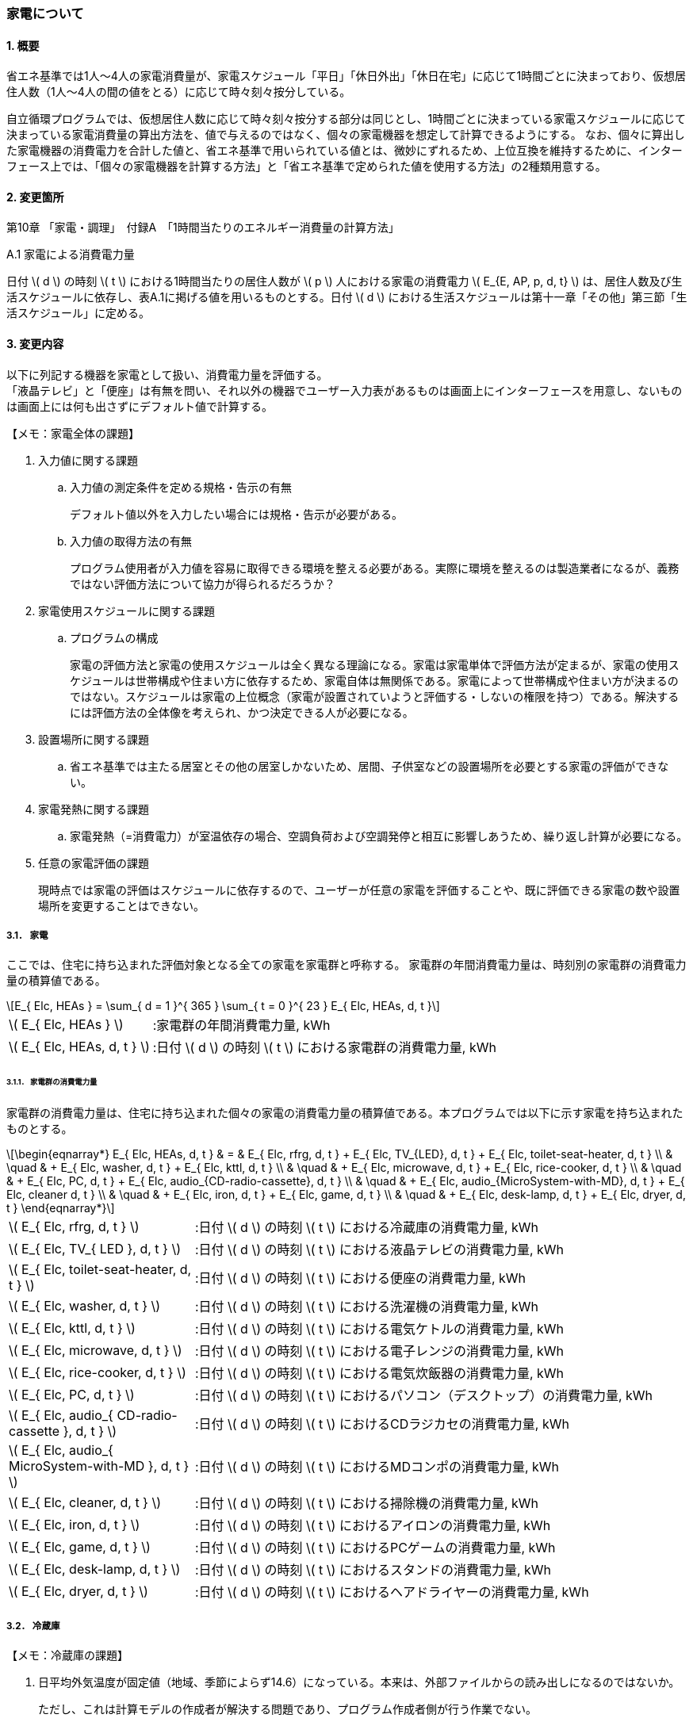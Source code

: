 :stem: latexmath

=== 家電について

==== 1. 概要

省エネ基準では1人～4人の家電消費量が、家電スケジュール「平日」「休日外出」「休日在宅」に応じて1時間ごとに決まっており、仮想居住人数（1人～4人の間の値をとる）に応じて時々刻々按分している。

自立循環プログラムでは、仮想居住人数に応じて時々刻々按分する部分は同じとし、1時間ごとに決まっている家電スケジュールに応じて決まっている家電消費量の算出方法を、値で与えるのではなく、個々の家電機器を想定して計算できるようにする。
なお、個々に算出した家電機器の消費電力を合計した値と、省エネ基準で用いられている値とは、微妙にずれるため、上位互換を維持するために、インターフェース上では、「個々の家電機器を計算する方法」と「省エネ基準で定められた値を使用する方法」の2種類用意する。

==== 2. 変更箇所

第10章 「家電・調理」　付録A　「1時間当たりのエネルギー消費量の計算方法」

====

A.1 家電による消費電力量

日付 stem:[ d ] の時刻 stem:[ t ] における1時間当たりの居住人数が stem:[ p ] 人における家電の消費電力 stem:[ E_{E, AP, p, d, t} ] は、居住人数及び生活スケジュールに依存し、表A.1に掲げる値を用いるものとする。日付 stem:[ d ] における生活スケジュールは第十一章「その他」第三節「生活スケジュール」に定める。

====



<<<
==== 3. 変更内容

以下に列記する機器を家電として扱い、消費電力量を評価する。 +
「液晶テレビ」と「便座」は有無を問い、それ以外の機器でユーザー入力表があるものは画面上にインターフェースを用意し、ないものは画面上には何も出さずにデフォルト値で計算する。

====

【メモ：家電全体の課題】

. 入力値に関する課題

.. 入力値の測定条件を定める規格・告示の有無
+
デフォルト値以外を入力したい場合には規格・告示が必要がある。

.. 入力値の取得方法の有無
+
プログラム使用者が入力値を容易に取得できる環境を整える必要がある。実際に環境を整えるのは製造業者になるが、義務ではない評価方法について協力が得られるだろうか？

. 家電使用スケジュールに関する課題

.. プログラムの構成
+
家電の評価方法と家電の使用スケジュールは全く異なる理論になる。家電は家電単体で評価方法が定まるが、家電の使用スケジュールは世帯構成や住まい方に依存するため、家電自体は無関係である。家電によって世帯構成や住まい方が決まるのではない。スケジュールは家電の上位概念（家電が設置されていようと評価する・しないの権限を持つ）である。解決するには評価方法の全体像を考えられ、かつ決定できる人が必要になる。

. 設置場所に関する課題 

.. 省エネ基準では主たる居室とその他の居室しかないため、居間、子供室などの設置場所を必要とする家電の評価ができない。


. 家電発熱に関する課題

.. 家電発熱（=消費電力）が室温依存の場合、空調負荷および空調発停と相互に影響しあうため、繰り返し計算が必要になる。

. 任意の家電評価の課題
+
現時点では家電の評価はスケジュールに依存するので、ユーザーが任意の家電を評価することや、既に評価できる家電の数や設置場所を変更することはできない。

====



===== 3.1． 家電
ここでは、住宅に持ち込まれた評価対象となる全ての家電を家電群と呼称する。
家電群の年間消費電力量は、時刻別の家電群の消費電力量の積算値である。

[stem]
++++
E_{ Elc, HEAs } = 
\sum_{ d = 1 }^{ 365 } \sum_{ t = 0 }^{ 23 } E_{ Elc, HEAs, d, t }

++++

[cols="<.<3,<.<8", frame=none, grid=none, stripes=none]
|===

|stem:[ E_{ Elc, HEAs } ]
|:家電群の年間消費電力量, kWh

|stem:[ E_{ Elc, HEAs, d, t } ]
|:日付 stem:[ d ] の時刻 stem:[ t ] における家電群の消費電力量, kWh

|===



====== 3.1.1． 家電群の消費電力量

家電群の消費電力量は、住宅に持ち込まれた個々の家電の消費電力量の積算値である。本プログラムでは以下に示す家電を持ち込まれたものとする。


[stem]
++++
\begin{eqnarray*}
E_{ Elc, HEAs, d, t } 
& = & E_{ Elc, rfrg, d, t } + E_{ Elc, TV_{LED}, d, t } + E_{ Elc, toilet-seat-heater, d, t } \\ 
& \quad & + E_{ Elc, washer, d, t } + E_{ Elc, kttl, d, t } \\
& \quad & + E_{ Elc, microwave, d, t } +  E_{ Elc, rice-cooker, d, t } \\
& \quad & + E_{ Elc, PC, d, t } +  E_{ Elc, audio_{CD-radio-cassette}, d, t } \\
& \quad & + E_{ Elc, audio_{MicroSystem-with-MD}, d, t } +  E_{ Elc, cleaner d, t } \\
& \quad & + E_{ Elc, iron, d, t } +  E_{ Elc, game, d, t } \\
& \quad & + E_{ Elc, desk-lamp, d, t } +  E_{ Elc, dryer, d, t }
\end{eqnarray*}
++++

[cols="<.<3,<.<8", frame=none, grid=none, stripes=none]
|===

|stem:[ E_{ Elc, rfrg, d, t } ]
|:日付 stem:[ d ] の時刻 stem:[ t ] における冷蔵庫の消費電力量, kWh

|stem:[ E_{ Elc, TV_{ LED }, d, t } ]
|:日付 stem:[ d ] の時刻 stem:[ t ] における液晶テレビの消費電力量, kWh 

|stem:[ E_{ Elc, toilet-seat-heater, d, t } ]
|:日付 stem:[ d ] の時刻 stem:[ t ] における便座の消費電力量, kWh

|stem:[ E_{ Elc, washer, d, t } ]
|:日付 stem:[ d ] の時刻 stem:[ t ] における洗濯機の消費電力量, kWh 

|stem:[ E_{ Elc, kttl, d, t } ]
|:日付 stem:[ d ] の時刻 stem:[ t ] における電気ケトルの消費電力量, kWh 

|stem:[ E_{ Elc, microwave, d, t } ]
|:日付 stem:[ d ] の時刻 stem:[ t ] における電子レンジの消費電力量, kWh 

|stem:[ E_{ Elc, rice-cooker, d, t } ]
|:日付 stem:[ d ] の時刻 stem:[ t ] における電気炊飯器の消費電力量, kWh 

|stem:[ E_{ Elc, PC, d, t } ]
|:日付 stem:[ d ] の時刻 stem:[ t ] におけるパソコン（デスクトップ）の消費電力量, kWh 

|stem:[ E_{ Elc, audio_{ CD-radio-cassette }, d, t } ]
|:日付 stem:[ d ] の時刻 stem:[ t ] におけるCDラジカセの消費電力量, kWh

|stem:[ E_{ Elc, audio_{ MicroSystem-with-MD }, d, t } ]
|:日付 stem:[ d ] の時刻 stem:[ t ] におけるMDコンポの消費電力量, kWh 

|stem:[ E_{ Elc, cleaner, d, t } ]
|:日付 stem:[ d ] の時刻 stem:[ t ] における掃除機の消費電力量, kWh 

|stem:[ E_{ Elc, iron, d, t } ]
|:日付 stem:[ d ] の時刻 stem:[ t ] におけるアイロンの消費電力量, kWh 

|stem:[ E_{ Elc, game, d, t } ]
|:日付 stem:[ d ] の時刻 stem:[ t ] におけるPCゲームの消費電力量, kWh 

|stem:[ E_{ Elc, desk-lamp, d, t } ]
|:日付 stem:[ d ] の時刻 stem:[ t ] におけるスタンドの消費電力量, kWh 

|stem:[ E_{ Elc, dryer, d, t } ]
|:日付 stem:[ d ] の時刻 stem:[ t ] におけるヘアドライヤーの消費電力量, kWh 

|===



<<<
===== 3.2． 冷蔵庫

====

【メモ：冷蔵庫の課題】

. 日平均外気温度が固定値（地域、季節によらず14.6）になっている。本来は、外部ファイルからの読み出しになるのではないか。
+
ただし、これは計算モデルの作成者が解決する問題であり、プログラム作成者側が行う作業でない。

====

ユーザー入力項目と入力条件を以下に示す。

.冷蔵庫のユーザー入力
[cols="^.^1,<.^5,^.^2,<.^3,^.^2,^.^1,^.^2", stripes=hover]
|===

^h|識別子
^h|項目（値の根拠）
^h|入力値の種別
^h|値
^h|初期値
^h|単位
^h|入力条件

|C1
|年間消費電力量の入力の有無
|選択肢
|1)入力しない +
2)入力する
|1)
|無
|常に

|V1
|年間消費電力量 +
（JIS C 9801:1999、JIS C 9801:2006、JIS C 9801-3:2015　2015から枝番が付く）
|値
|正数 +
（link:https://www.mitsubishielectric.co.jp/ldg/wink/ssl/displayProductSpec.do?pid=307438&ccd=102010[仕様書]ベース判断）
|330
|kWh
|C1=2の場合

|C2
|JIS C 9801の制定・改正年
|選択肢
|1)1999 + 
2)2006 + 
3)2015
|2)
|無
|C1=2の場合

|===

また、プログラムの入力項目を以下に示す。

.冷蔵庫の入力パラメータ
[cols="<3,<4,^1,>1,^1,^2", stripes=hover]
|===

^h|変数名
^h|説明
^h|変数の型
^h|初期値
^h|単位
^h|ユーザー入力の可否

|stem:[P_{ Elc, dfrst, rtd }]
|除霜用電熱装置の定格消費電力
|Int
|150
|W
|否

|stem:[C_{ dfrst }]
|除霜用電熱装置の消費電力量の評価係数
|float
|0.9
|-
|否

|stem:[E_{ Elc, rfrg, annual, JIS }]
|JISに準拠して測定された年間消費電力量
|Int
|330
|kWh
|可

|stem:[JIS_{ year }]
|年間消費電力量の測定時に準拠したJIS規格の制定・改正年。 ただし、　stem:[ JIS_{ year } \in \{ 1999, 2006, 2015 \}]
|Int
|2006
|年
|可

|===


====== 3.2.1. 時刻別消費電力量

冷蔵庫の動作は「稼働」および「除霜」とする。 +
稼働は「冷却運転」および「休止状態」を想定し、除霜が行われていない時間は、常にこの状態であるとする。

除霜が行われる時間帯は0時および23時の計2時間とする。
除霜用電熱装置の定格消費電力は 150 W とする。

[stem]
++++
E_{ Elc, rfrg, d, t } = 
\begin{cases}
P_{ Elc, dfrst, rtd } \times C_{ dfrst } \times 1  \times 10^{ -3 } & (t = 0, 23) \\
P_{ Elc, rfrg, oprt, ave, d } \times 1 \times 10^{ -3 } & (\mbox{ それ以外 })
\end{cases}
++++

[cols="<.<3,<.<8", frame=none, grid=none, stripes=none]
|===

|stem:[ E_{ Elc, rfrg, d, t } ]
|：日付 stem:[ d ] の時刻 stem:[ t ] における消費電力量, kWh/h

|stem:[ P_{ Elc, dfrst, rtd } ]
|：除霜用電熱装置の定格消費電力( = 150 ),W

|stem:[ C_{ dfrst } ]
|：除霜用電熱装置の消費電力量の評価係数( = 0.9 ),-

|1
|：1時間(消費電力を消費電力量に換算するための数値),h

|stem:[ P_{ Elc, rfrg, oprt, ave, d } ]
|：日付 stem:[d] における稼働時の日平均消費電力,W

|===


====== 3.2.2. 稼働時の日平均消費電力

[stem]
++++
P_{ Elc, rfrg, oprt, ave, d} = 
\frac
{ 
    E_{ Elc, rfrg, est, d } 
    -
    (
        P_{ Elc, dfrst, rtd } \times C_{ dfrst }
    )
    \times
    2
}
{ t_{ rfrg, oprt } } 
++++

[stem]
++++
\begin{eqnarray*}
E_{ Elc, rfrg, est, d } 
& = & 
[
(3.283 \times 10^{ -3 } - 2.0 \times 10^{ -6 } \times E_{ Elc, rfrg, annual } ) 
\times ( \theta_{ amb, ave, d}^2 - 30 \times \theta_{ amb, ave, d } ) \\
& \quad & + 1.85 \times 10^{ -3 } \times E_{ Elc, rfrg, annual} \\
& \quad & + 1.329
]
\times 10^3
\end{eqnarray*}
++++

[cols="<.<3,<.<8", frame=none, grid=none, stripes=none]
|===

|stem:[ E_{ Elc, rfrg, est, d } ]
|：日付 stem:[d] における推定日積算消費電力量,kWh

|stem:[ t_{ rfrg, oprt } ]
|：1日当たりの稼働時間数( = 22 ),h

|stem:[ E_{ Elc, rfrg, annual } ]
|：年間消費電力量,kWh

|stem:[ \theta_{ amb, ave, d } ]
|：日付 stem:[d] における冷蔵庫の周辺空気の日平均温度,℃

|===



====== 3.2.3. 冷蔵庫の周辺空気の日平均温度

冷蔵庫の周辺空気の日平均温度は、建築研究所実証実験棟101号室における冷蔵庫の周辺空気の日平均温度と日平均外気温度の実測値の回帰式により求める。

ただし、本計算においては日平均外気温度は地域、季節によらず14.6℃の固定とする。

[stem]
++++
\theta_{ amb, ave, d } = 
0.4142 \times \theta_{ oa, ave, d } + 15.47
++++

[cols="<.<3,<.<8", frame=none, grid=none, stripes=none]
|===

|stem:[ \theta_{ oa, ave, d } ]
|：日付 stem:[d] における日平均外気温度（地域、季節によらず14.6）,℃

|===


====== 3.2.3. 年間消費電力量

冷蔵庫の年間消費電力量は、製品の性能を試験した際のJIS規格の制定・改正年により求め方が異なる。

[stem]
++++
E_{ Elc, rfrg, annual } = 
\begin{cases}
E_{  Elc, rfrg, annual, JIS } 
& (JIS_{ year } = 1999)
\\
\displaystyle \frac
{ E_{ Elc, rfrg, annual, JIS } }
{ 3.48 }
& (JIS_{ year } = 2006)
\\
\displaystyle \frac
{ E_{  Elc, rfrg, annual, JIS } }
{ 3.48 }
\times
0.2891
& (JIS_{ yaer } = 2015)
\end{cases}
++++

[cols="<.<3,<.<8", frame=none, grid=none, stripes=none]
|===

|stem:[ E_{ Elc, rfrg, annual, JIS } ]
|：JIS C 9801に準拠して測定された年間消費電力量,kWh

|stem:[ JIS_{ year } ]
|：年間消費電力量の測定時に準拠したJIS C 9801の制定・改正年,年


|===



<<<
===== 3.3． 液晶テレビ

====

【メモ：液晶テレビの課題】

. 設置場所による評価は行えない。
+
現状は、仮想的に2台のテレビがある事とする。1台目は居間、2台目は居間以外とする。2台目の消費電力は1台目の入力値を参考資料の数値で補正することで対応する。スケジュールは1台目は「居間」、2台目は「洋室1」のスケジュールを対応させる（3人世帯以下は、洋室1のスケジュールを0とすることで、実質的に設置されていないものとして扱う）。
+
消費電力の補正には、参考資料に記載されている定格消費電力（1台目：125W、2台目：63W）、待機電力（1台目：0.15W、2台目：0.367W）を使用する。
+
link:https://github.com/jjj-design/jjj_logic_specification/blob/master/%E5%8F%82%E8%80%83%EF%BC%9A%E7%9C%81%E3%82%A8%E3%83%8D%E5%9F%BA%E6%BA%96%E5%8F%82%E8%80%83%E8%B3%87%E6%96%99_%E5%AE%B6%E9%9B%BB%E3%83%BB%E8%AA%BF%E7%90%86.docx[省エネ基準参考資料_家電・調理.docx]


. 複数台の評価時は同一機種しか評価できない。
+
液晶テレビの計算モデルに世帯構成、カレンダー、間取り、使用者等の情報から使用スケジュールを自動生成する機能があり内部発熱を外部に渡せる機能があれば、液晶テレビ単体での評価は可能だが本評価方法では家電モデルはその機能を持たないことを前提としている。

. 動作別の消費電力に世帯人数の補正項の必要性が不明である。
+
液晶テレビの消費電力は視聴者数依存しないはずである。また、動作モードが視聴と待機の2つしかなくON・OFF関係から、視聴時間の電力が増えれば待機時間の電力は減るのではないか（世帯人数の補正項が動作時間に基づく場合）。

. 人数補正の根拠が不明である。
+
link:https://github.com/jjj-design/jjj_logic_specification/blob/master/%E5%8F%82%E8%80%83%EF%BC%9A%E7%9C%81%E3%82%A8%E3%83%8D%E5%9F%BA%E6%BA%96%E5%8F%82%E8%80%83%E8%B3%87%E6%96%99_%E5%AE%B6%E9%9B%BB%E3%83%BB%E8%AA%BF%E7%90%86.docx[省エネ基準参考資料_家電・調理.docx]
では、1人世帯と2人世帯で補正項が追加されている。3人世帯と4人世帯は不明である。2人世帯（1/3）よりも1人世帯（2/3）の方が補正値が大きい理由はなぜか？→誤植だった（2021．2確認済み）。


. ユーザー入力値の根拠が不明
+
計算モデル作成者に確認する。


====

ユーザー入力項目と入力条件を以下に示す。

.液晶テレビのユーザー入力
[cols="^.^1,<.^5,^.^2,<.^3,^.^2,^.^1,^.^2", stripes=hover]
|===

^h|識別子
^h|項目（値の根拠）
^h|入力値の種別
^h|値
^h|初期値
^h|単位
^h|入力条件

|C1
|液晶テレビの有無
|選択肢
|1)設置しない +
2)設置する
|1)
|無
|常に

|C2
|定格消費電力の入力の有無
|選択肢
|1)入力しない +
2)入力する
|1)
|無
|C1=2の場合

|V1
|稼働時の定格消費電力 +
（不明。恐らく link:https://www.enecho.meti.go.jp/category/saving_and_new/saving/enterprise/equipment/pdf/04_tv.pdf[平成３１年３月２９日経済産業省告示第６８号] ではないか。）
|値
|正数 +
（link:https://dl.mitsubishielectric.co.jp/dl/ldg/wink/ssl/wink_doc/m_contents/wink/D_SNZ/lcd-40xb1000-sl_spec.pdf[カタログ] ベース判断）
|125
|W
|C2=2の場合

|V2
|待機時の定格消費電力 +
（不明。恐らく link:https://www.enecho.meti.go.jp/category/saving_and_new/saving/enterprise/equipment/pdf/04_tv.pdf[平成３１年３月２９日経済産業省告示第６８号] ではないか。
|値
|小数 +
（1位まで。link:https://dl.mitsubishielectric.co.jp/dl/ldg/wink/ssl/wink_doc/m_contents/wink/D_SNZ/lcd-40xb1000-sl_spec.pdf[カタログ] ベース判断）
|0.15
|W
|C2=2の場合

|===

また、プログラムの入力項目を以下に示す。

.液晶テレビの入力パラメータ
[cols="<3,<4,^1,>1,^1,^2", stripes=hover]
|===

^h|変数名
^h|説明
^h|変数の型
^h|初期値
^h|単位
^h|ユーザー入力の可否

|stem:[HAExists]
|対象家電が存在する
|Boolean
|False
|True/False
|可

|stem:[P_{ Elc, TV_{ LED }, view, rtd }]
|稼働時の定格消費電力
|Int
|125
|W
|可

|stem:[P_{ Elc, TV_{ LED }, standby, rtd }]
|待機時の定格消費電力
|float
|0.15
|W
|可

|stem:[t_{ TV_{ LED }, lv, view, d, t }]
|居間に設置されたテレビの1年間の全時間の視聴時間
|要素数が8760のflaot型配列
|無し。仮想居住人数に応じて必要になる世帯人数のスケジュール
|h
|否

|stem:[t_{ TV_{ LED }, lv, standby, d, t }]
|居間に設置されたテレビの1年間の全時間の待機時間
|要素数が8760のflaot型配列
|無し。仮想居住人数に応じて必要になる世帯人数のスケジュール
|W
|否

|stem:[t_{ TV_{ LED }, nlv, view, d, t }]
|居間以外に設置されたテレビの1年間の全時間の視聴時間
|要素数が8760のflaot型配列
|無し。仮想居住人数に応じて必要になる世帯人数のスケジュール
|h
|否

|stem:[t_{ TV_{ LED }, nlv, standby, d, t }]
|居間に設置されたテレビの1年間の全時間の待機時間
|要素数が8760のflaot型配列
|無し。仮想居住人数に応じて必要になる世帯人数のスケジュール
|W
|否

|stem:[NumberOfPeople]
|世帯人数
|Int
|スケジュールと同じ値
|人
|否

|===

====== 3.3.1. 時刻別消費電力量

液晶テレビの動作は「待機」および「視聴」とする。

[stem]
++++
E_{ Elc, TV_{ LED }, d, t } = 
\begin{cases}
\begin{eqnarray*}
(
    P_{ Elc, TV_{ LED }, lv, standby }
    \times
    t_{ TV_{ LED }, lv, standby, d, t }
    \\
    +
    P_{ Elc, TV_{ LED }, lv, view }
    \times
    t_{ TV_{ LED }, lv, view, d, t }
    \\ 
    +
    P_{ Elc, TV_{ LED }, nlv, standby }
    \times
    t_{ TV_{ LED }, nlv, standby, d, t }
    \\
    +
    P_{ Elc, TV_{ LED }, nlv, view }
    \times
    t_{ TV_{ LED }, nlv, view, d, t }
) 
\times
10^{ -3 }
\end{eqnarray*}
& , HAExists = \mbox{True}
\\
0
& , HAExists = \mbox{False}
\end{cases}
++++


[cols="<.<3,<.<8", frame=none, grid=none, stripes=none]
|===

|stem:[ HAExists ] 
|：対象家電が存在する,True/False

|stem:[ E_{ Elc, TV_{ LED }, d, t } ] 
|：日付 stem:[ d ] の時刻 stem:[ t ] における消費電力量,kWh

|stem:[ P_{ Elc, TV_{ LED }, lv, standby } ] 
|：居間に設置されたテレビの待機時の消費電力,W

|stem:[ t_{ TV_{ LED }, lv, standby, d, t } ] 
|：居間に設置されたテレビの日付 stem:[ d ] の時刻 stem:[ t ] における待機時間,h

|stem:[ P_{ Elc, TV_{ LED }, lv, view } ] 
|：居間に設置されたテレビの視聴時の消費電力,W

|stem:[ t_{ TV_{ LED }, lv, view, d, t } ] 
|：居間に設置されたテレビの日付 stem:[ d ] の時刻 stem:[ t ] における視聴時間,h

|stem:[ P_{ Elc, TV_{ LED }, nlv, standby } ] 
|：居間以外に設置されたテレビの待機時の消費電力,W

|stem:[ t_{ TV_{ LED }, standby, nlv, d, t } ] 
|：居間以外に設置されたテレビの日付 stem:[ d ] の時刻 stem:[ t ] における待機時間,h

|stem:[ P_{ Elc, TV_{ LED }, nlv, view } ] 
|：居間以外に設置されたテレビの視聴時の消費電力,W

|stem:[ t_{ TV_{ LED }, nlv, view, d, t } ] 
|：居間以外に設置されたテレビの日付 stem:[ d ] の時刻 stem:[ t ] における視聴時間,h

|stem:[ 10^{ -3 } ]
|：単位換算,Wh -> kWh

|===


====== 3.3.2. 動作別の消費電力

====== 3.3.2.1. 待機時の消費電力

待機とは視聴していない状態である。 +
待機時の消費電力は、製品カタログに記載されている定格待機時消費電力を世帯人数で補正した値とする。

[stem]
++++
P_{ Elc, TV_{ LED }, lv, standby } =
\begin{cases}
P_{ Elc, TV_{ LED }, standby, rtd }  & ( NumberOfPeople= 4 ) \\
P_{ Elc, TV_{ LED }, standby, rtd }  \times \frac{ 3 }{ 3 } & ( NumberOfPeople = 3 ) \\
P_{ Elc, TV_{ LED }, standby, rtd }  \times \frac{ 2 }{ 3 } & ( NumberOfPeople = 2 ) \\
P_{ Elc, TV_{ LED }, standby, rtd }  \times \frac{ 1 }{ 3 } & ( NumberOfPeople = 1 )
\end{cases}
++++

[stem]
++++
P_{ Elc, TV_{ LED }, nlv, standby } =
P_{ Elc, TV_{ LED }, lv, standby }
\times
\frac
{ 0.367 }
{ 0.15 } 
++++


[cols="<.<3,<.<8", frame=none, grid=none, stripes=none]
|===

|stem:[ P_{ Elc, TV_{ LED }, standby, rtd } ] 
|：待機時の定格消費電力,W

|===


====
link:https://github.com/jjj-design/jjj_logic_specification/blob/master/%E5%8F%82%E8%80%83%EF%BC%9A%E7%9C%81%E3%82%A8%E3%83%8D%E5%9F%BA%E6%BA%96%E5%8F%82%E8%80%83%E8%B3%87%E6%96%99_%E5%AE%B6%E9%9B%BB%E3%83%BB%E8%AA%BF%E7%90%86.docx[省エネ基準参考資料_家電・調理.docx] には3人世帯はないので、仮に数式を追加している。
====


====== 3.3.2.2. 視聴時の消費電力

視聴とは液晶テレビが映像を出力している状態である。

[stem]
++++
P_{ Elc, TV_{ LED }, lv, view } =
\begin{cases}
0.8579 \times P_{ Elc, TV_{ LED }, view, rtd }  & ( NumberOfPeople = 4 ) \\
0.8579 \times P_{ Elc, TV_{ LED }, view, rtd }  \times \frac{ 3 }{ 3 } & ( NumberOfPeople = 3 ) \\
0.8579 \times P_{ Elc, TV_{ LED }, view, rtd }  \times \frac{ 2 }{ 3 } & ( NumberOfPeople = 2 ) \\
0.8579 \times P_{ Elc, TV_{ LED }, view, rtd }  \times \frac{ 1 }{ 3 } & ( NumberOfPeople = 1 )
\end{cases}
++++

[stem]
++++
P_{ Elc, TV_{ LED }, nlv, view } =
P_{ Elc, TV_{ LED }, lv, view }
\times
\frac
{ 63 }
{ 125 } 
++++


[cols="<.<3,<.<8", frame=none, grid=none, stripes=none]
|===

|stem:[ P_{ Elc, TV_{ LED }, view, rtd }] 
|：視聴時の定格消費電力,W

|===


====
link:https://github.com/jjj-design/jjj_logic_specification/blob/master/%E5%8F%82%E8%80%83%EF%BC%9A%E7%9C%81%E3%82%A8%E3%83%8D%E5%9F%BA%E6%BA%96%E5%8F%82%E8%80%83%E8%B3%87%E6%96%99_%E5%AE%B6%E9%9B%BB%E3%83%BB%E8%AA%BF%E7%90%86.docx[省エネ基準参考資料_家電・調理.docx] には3人世帯はないので、仮に数式を追加している。
====


====== 3.3.3. 時刻別の動作時間

====
【メモ】

link:https://github.com/jjj-design/jjj_logic_specification/blob/master/%E5%8F%82%E8%80%83%EF%BC%9A%E7%9C%81%E3%82%A8%E3%83%8D%E5%9F%BA%E6%BA%96%E5%8F%82%E8%80%83%E8%B3%87%E6%96%99_%E5%AE%B6%E9%9B%BB%E3%83%BB%E8%AA%BF%E7%90%86.docx[省エネ基準参考資料_家電・調理.docx] では、4人世帯は居間と洋室1にそれぞれテレビが設置されているので、洋室1の消費電力は既定値の比率から求め、スケジュールはそれぞれ参照する。

====

====== 3.3.3.1. 居間に設置されたテレビの時刻別の動作時間

.4人世帯
[cols="^2,>1,>1,>1,>1,>1,>1", stripes=hover]
|===

.2+^.^h|時刻
2+^h|平日
2+^h|休日在宅
2+^h|休日外出

^h|待機
^h|視聴
^h|待機
^h|視聴
^h|待機
^h|視聴

| 0:00 -  1:00|       1|       0|       1|       0|       1|       0
| 1:00 -  2:00|       1|       0|       1|       0|       1|       0
| 2:00 -  3:00|       1|       0|       1|       0|       1|       0
| 3:00 -  4:00|       1|       0|       1|       0|       1|       0
| 4:00 -  5:00|       1|       0|       1|       0|       1|       0
| 5:00 -  6:00|       1|       0|       1|       0|       1|       0
| 6:00 -  7:00|       1|       0|       1|       0|       1|       0
| 7:00 -  8:00|       0|       1|       1|       0|       0|       1
| 8:00 -  9:00|       0|       1|       0|       1|       0|       1
| 9:00 - 10:00|       0|       1|       0|       1|       1|       0
|10:00 - 11:00|       1|       0|       0|       1|       1|       0
|11:00 - 12:00|       1|       0|       0|       1|       1|       0
|12:00 - 13:00|       0|       1|       0|       1|       1|       0
|13:00 - 14:00|       1|       0|       1|       0|       1|       0
|14:00 - 15:00|       1|       0|       1|       0|       1|       0
|15:00 - 16:00|       1|       0|       1|       0|       1|       0
|16:00 - 17:00|       1|       0|    0.25|    0.75|       1|       0
|17:00 - 18:00|       0|       1|       0|       1|       1|       0
|18:00 - 19:00|       0|       1|       0|       1|       1|       0
|19:00 - 20:00|       0|       1|       0|       1|       1|       0
|20:00 - 21:00|       0|       1|       0|       1|       0|       1
|21:00 - 22:00|       0|       1|       0|       1|       0|       1
|22:00 - 23:00|     0.5|     0.5|       0|       1|       1|       0
|23:00 -  0:00|       1|       0|       1|       0|       1|       0

|===


.3人世帯
[cols="^2,>1,>1,>1,>1,>1,>1", stripes=hover]
|===

.2+^.^h|時刻
2+^h|平日
2+^h|休日在宅
2+^h|休日外出

^h|待機
^h|視聴
^h|待機
^h|視聴
^h|待機
^h|視聴

| 0:00 -  1:00|       1|       0|       1|       0|       1|       0
| 1:00 -  2:00|       1|       0|       1|       0|       1|       0
| 2:00 -  3:00|       1|       0|       1|       0|       1|       0
| 3:00 -  4:00|       1|       0|       1|       0|       1|       0
| 4:00 -  5:00|       1|       0|       1|       0|       1|       0
| 5:00 -  6:00|       1|       0|       1|       0|       1|       0
| 6:00 -  7:00|       1|       0|       1|       0|       1|       0
| 7:00 -  8:00|       0|       1|       1|       0|       0|       1
| 8:00 -  9:00|       0|       1|       0|       1|       0|       1
| 9:00 - 10:00|       0|       1|       0|       1|       1|       0
|10:00 - 11:00|       1|       0|       0|       1|       1|       0
|11:00 - 12:00|       1|       0|       0|       1|       1|       0
|12:00 - 13:00|       0|       1|       0|       1|       1|       0
|13:00 - 14:00|       1|       0|       1|       0|       1|       0
|14:00 - 15:00|       1|       0|       1|       0|       1|       0
|15:00 - 16:00|       1|       0|       1|       0|       1|       0
|16:00 - 17:00|       1|       0|    0.25|    0.75|       1|       0
|17:00 - 18:00|       0|       1|       0|       1|       1|       0
|18:00 - 19:00|       0|       1|       0|       1|       1|       0
|19:00 - 20:00|       0|       1|       0|       1|       1|       0
|20:00 - 21:00|       0|       1|       0|       1|       0|       1
|21:00 - 22:00|       0|       1|       0|       1|       0|       1
|22:00 - 23:00|     0.5|     0.5|       0|       1|       1|       0
|23:00 -  0:00|       1|       0|       1|       0|       1|       0

|===

.2人世帯
[cols="^2,>1,>1,>1,>1,>1,>1", stripes=hover]
|===

.2+^.^h|時刻
2+^h|平日
2+^h|休日在宅
2+^h|休日外出

^h|待機
^h|視聴
^h|待機
^h|視聴
^h|待機
^h|視聴

| 0:00 -  1:00|       1|       0|       1|       0|       1|       0
| 1:00 -  2:00|       1|       0|       1|       0|       1|       0
| 2:00 -  3:00|       1|       0|       1|       0|       1|       0
| 3:00 -  4:00|       1|       0|       1|       0|       1|       0
| 4:00 -  5:00|       1|       0|       1|       0|       1|       0
| 5:00 -  6:00|       1|       0|       1|       0|       1|       0
| 6:00 -  7:00|       1|       0|       1|       0|       1|       0
| 7:00 -  8:00|       0|       1|       1|       0|       0|       1
| 8:00 -  9:00|       0|       1|       0|       1|       0|       1
| 9:00 - 10:00|       0|       1|       0|       1|       1|       0
|10:00 - 11:00|       1|       0|       0|       1|       1|       0
|11:00 - 12:00|       1|       0|       0|       1|       1|       0
|12:00 - 13:00|       0|       1|       0|       1|       1|       0
|13:00 - 14:00|       1|       0|       1|       0|       1|       0
|14:00 - 15:00|       1|       0|       1|       0|       1|       0
|15:00 - 16:00|       1|       0|       1|       0|       1|       0
|16:00 - 17:00|       1|       0|    0.25|    0.75|       1|       0
|17:00 - 18:00|       0|       1|       0|       1|       1|       0
|18:00 - 19:00|       0|       1|       0|       1|       1|       0
|19:00 - 20:00|       0|       1|       0|       1|       1|       0
|20:00 - 21:00|       0|       1|       0|       1|       0|       1
|21:00 - 22:00|       0|       1|       0|       1|       0|       1
|22:00 - 23:00|     0.5|     0.5|       0|       1|       1|       0
|23:00 -  0:00|       1|       0|       1|       0|       1|       0

|===

.1人世帯
[cols="^2,>1,>1,>1,>1,>1,>1", stripes=hover]
|===

.2+^.^h|時刻
2+^h|平日
2+^h|休日在宅
2+^h|休日外出

^h|待機
^h|視聴
^h|待機
^h|視聴
^h|待機
^h|視聴

| 0:00 -  1:00|       1|       0|       1|       0|       1|       0
| 1:00 -  2:00|       1|       0|       1|       0|       1|       0
| 2:00 -  3:00|       1|       0|       1|       0|       1|       0
| 3:00 -  4:00|       1|       0|       1|       0|       1|       0
| 4:00 -  5:00|       1|       0|       1|       0|       1|       0
| 5:00 -  6:00|       1|       0|       1|       0|       1|       0
| 6:00 -  7:00|       1|       0|       1|       0|       1|       0
| 7:00 -  8:00|       0|       1|       1|       0|       0|       1
| 8:00 -  9:00|       0|       1|       0|       1|       0|       1
| 9:00 - 10:00|       0|       1|       0|       1|       1|       0
|10:00 - 11:00|       1|       0|       0|       1|       1|       0
|11:00 - 12:00|       1|       0|       0|       1|       1|       0
|12:00 - 13:00|       0|       1|       0|       1|       1|       0
|13:00 - 14:00|       1|       0|       1|       0|       1|       0
|14:00 - 15:00|       1|       0|       1|       0|       1|       0
|15:00 - 16:00|       1|       0|       1|       0|       1|       0
|16:00 - 17:00|       1|       0|    0.25|    0.75|       1|       0
|17:00 - 18:00|       0|       1|       0|       1|       1|       0
|18:00 - 19:00|       0|       1|       0|       1|       1|       0
|19:00 - 20:00|       0|       1|       0|       1|       1|       0
|20:00 - 21:00|       0|       1|       0|       1|       0|       1
|21:00 - 22:00|       0|       1|       0|       1|       0|       1
|22:00 - 23:00|     0.5|     0.5|       0|       1|       1|       0
|23:00 -  0:00|       1|       0|       1|       0|       1|       0

|===


====== 3.3.3.2. 居間以外に設置されたテレビの時刻別の動作時間

.4人世帯
[cols="^2,>1,>1,>1,>1,>1,>1", stripes=hover]
|===

.2+^.^h|時刻
2+^h|平日
2+^h|休日在宅
2+^h|休日外出

^h|待機
^h|視聴
^h|待機
^h|視聴
^h|待機
^h|視聴

| 0:00 -  1:00|       1|       0|       1|       0|       1|       0
| 1:00 -  2:00|       1|       0|       1|       0|       1|       0
| 2:00 -  3:00|       1|       0|       1|       0|       1|       0
| 3:00 -  4:00|       1|       0|       1|       0|       1|       0
| 4:00 -  5:00|       1|       0|       1|       0|       1|       0
| 5:00 -  6:00|       1|       0|       1|       0|       1|       0
| 6:00 -  7:00|       1|       0|       1|       0|       1|       0
| 7:00 -  8:00|       1|       0|       1|       0|       1|       0
| 8:00 -  9:00|       1|       0|       1|       0|       1|       0
| 9:00 - 10:00|       1|       0|       1|       0|       1|       0
|10:00 - 11:00|       1|       0|       1|       0|       1|       0
|11:00 - 12:00|       1|       0|       1|       0|       1|       0
|12:00 - 13:00|       1|       0|       1|       0|       1|       0
|13:00 - 14:00|       1|       0|       1|       0|       1|       0
|14:00 - 15:00|       1|       0|       1|       0|       1|       0
|15:00 - 16:00|       1|       0|       1|       0|       1|       0
|16:00 - 17:00|       1|       0|       0|       1|       1|       0
|17:00 - 18:00|       1|       0|       0|       1|       1|       0
|18:00 - 19:00|       0|       1|       0|       1|       1|       0
|19:00 - 20:00|       1|       0|       1|       0|       1|       0
|20:00 - 21:00|       1|       0|       1|       0|       0|       1
|21:00 - 22:00|       1|       0|       1|       0|    0.25|    0.75
|22:00 - 23:00|       1|       0|       1|       0|       1|       0
|23:00 -  0:00|       1|       0|       1|       0|       1|       0

|===


.3人世帯
[cols="^2,>1,>1,>1,>1,>1,>1", stripes=hover]
|===

.2+^.^h|時刻
2+^h|平日
2+^h|休日在宅
2+^h|休日外出

^h|待機
^h|視聴
^h|待機
^h|視聴
^h|待機
^h|視聴

| 0:00 -  1:00|       0|       0|       0|       0|       0|       0
| 1:00 -  2:00|       0|       0|       0|       0|       0|       0
| 2:00 -  3:00|       0|       0|       0|       0|       0|       0
| 3:00 -  4:00|       0|       0|       0|       0|       0|       0
| 4:00 -  5:00|       0|       0|       0|       0|       0|       0
| 5:00 -  6:00|       0|       0|       0|       0|       0|       0
| 6:00 -  7:00|       0|       0|       0|       0|       0|       0
| 7:00 -  8:00|       0|       0|       0|       0|       0|       0
| 8:00 -  9:00|       0|       0|       0|       0|       0|       0
| 9:00 - 10:00|       0|       0|       0|       0|       0|       0
|10:00 - 11:00|       0|       0|       0|       0|       0|       0
|11:00 - 12:00|       0|       0|       0|       0|       0|       0
|12:00 - 13:00|       0|       0|       0|       0|       0|       0
|13:00 - 14:00|       0|       0|       0|       0|       0|       0
|14:00 - 15:00|       0|       0|       0|       0|       0|       0
|15:00 - 16:00|       0|       0|       0|       0|       0|       0
|16:00 - 17:00|       0|       0|       0|       0|       0|       0
|17:00 - 18:00|       0|       0|       0|       0|       0|       0
|18:00 - 19:00|       0|       0|       0|       0|       0|       0
|19:00 - 20:00|       0|       0|       0|       0|       0|       0
|20:00 - 21:00|       0|       0|       0|       0|       0|       0
|21:00 - 22:00|       0|       0|       0|       0|       0|       0
|22:00 - 23:00|       0|       0|       0|       0|       0|       0
|23:00 -  0:00|       0|       0|       0|       0|       0|       0

|===

.2人世帯
[cols="^2,>1,>1,>1,>1,>1,>1", stripes=hover]
|===

.2+^.^h|時刻
2+^h|平日
2+^h|休日在宅
2+^h|休日外出

^h|待機
^h|視聴
^h|待機
^h|視聴
^h|待機
^h|視聴

| 0:00 -  1:00|       0|       0|       0|       0|       0|       0
| 1:00 -  2:00|       0|       0|       0|       0|       0|       0
| 2:00 -  3:00|       0|       0|       0|       0|       0|       0
| 3:00 -  4:00|       0|       0|       0|       0|       0|       0
| 4:00 -  5:00|       0|       0|       0|       0|       0|       0
| 5:00 -  6:00|       0|       0|       0|       0|       0|       0
| 6:00 -  7:00|       0|       0|       0|       0|       0|       0
| 7:00 -  8:00|       0|       0|       0|       0|       0|       0
| 8:00 -  9:00|       0|       0|       0|       0|       0|       0
| 9:00 - 10:00|       0|       0|       0|       0|       0|       0
|10:00 - 11:00|       0|       0|       0|       0|       0|       0
|11:00 - 12:00|       0|       0|       0|       0|       0|       0
|12:00 - 13:00|       0|       0|       0|       0|       0|       0
|13:00 - 14:00|       0|       0|       0|       0|       0|       0
|14:00 - 15:00|       0|       0|       0|       0|       0|       0
|15:00 - 16:00|       0|       0|       0|       0|       0|       0
|16:00 - 17:00|       0|       0|       0|       0|       0|       0
|17:00 - 18:00|       0|       0|       0|       0|       0|       0
|18:00 - 19:00|       0|       0|       0|       0|       0|       0
|19:00 - 20:00|       0|       0|       0|       0|       0|       0
|20:00 - 21:00|       0|       0|       0|       0|       0|       0
|21:00 - 22:00|       0|       0|       0|       0|       0|       0
|22:00 - 23:00|       0|       0|       0|       0|       0|       0
|23:00 -  0:00|       0|       0|       0|       0|       0|       0

|===

.1人世帯
[cols="^2,>1,>1,>1,>1,>1,>1", stripes=hover]
|===

.2+^.^h|時刻
2+^h|平日
2+^h|休日在宅
2+^h|休日外出

^h|待機
^h|視聴
^h|待機
^h|視聴
^h|待機
^h|視聴

| 0:00 -  1:00|       0|       0|       0|       0|       0|       0
| 1:00 -  2:00|       0|       0|       0|       0|       0|       0
| 2:00 -  3:00|       0|       0|       0|       0|       0|       0
| 3:00 -  4:00|       0|       0|       0|       0|       0|       0
| 4:00 -  5:00|       0|       0|       0|       0|       0|       0
| 5:00 -  6:00|       0|       0|       0|       0|       0|       0
| 6:00 -  7:00|       0|       0|       0|       0|       0|       0
| 7:00 -  8:00|       0|       0|       0|       0|       0|       0
| 8:00 -  9:00|       0|       0|       0|       0|       0|       0
| 9:00 - 10:00|       0|       0|       0|       0|       0|       0
|10:00 - 11:00|       0|       0|       0|       0|       0|       0
|11:00 - 12:00|       0|       0|       0|       0|       0|       0
|12:00 - 13:00|       0|       0|       0|       0|       0|       0
|13:00 - 14:00|       0|       0|       0|       0|       0|       0
|14:00 - 15:00|       0|       0|       0|       0|       0|       0
|15:00 - 16:00|       0|       0|       0|       0|       0|       0
|16:00 - 17:00|       0|       0|       0|       0|       0|       0
|17:00 - 18:00|       0|       0|       0|       0|       0|       0
|18:00 - 19:00|       0|       0|       0|       0|       0|       0
|19:00 - 20:00|       0|       0|       0|       0|       0|       0
|20:00 - 21:00|       0|       0|       0|       0|       0|       0
|21:00 - 22:00|       0|       0|       0|       0|       0|       0
|22:00 - 23:00|       0|       0|       0|       0|       0|       0
|23:00 -  0:00|       0|       0|       0|       0|       0|       0

|===


<<<
===== 3.4． 便座

====

【メモ：便座の課題】

. 温水暖房便座の評価方法がない。
+
当面は [.line-through]#温水# 暖房便座として評価する。温水洗浄機能の分、危険側の評価になる。

. 日平均外気温度が固定値（地域、季節によらず11.23）になっている。本来は、外部ファイルからの読み出しになるのではないか。一方、冷蔵庫は14.6℃なので、その違いの理由も明確にする必要があるのかもしれない。
+
ただし、これは計算モデルの作成者が解決する問題であり、プログラム作成者側が行う作業でない。

. 暖房スケジュールが全て1
+
冷蔵庫の様にスケジュールは不要でないか？　現時点では
link:https://github.com/jjj-design/jjj_logic_specification/blob/master/%E5%8F%82%E8%80%83%EF%BC%9A%E7%9C%81%E3%82%A8%E3%83%8D%E5%9F%BA%E6%BA%96%E5%8F%82%E8%80%83%E8%B3%87%E6%96%99_%E5%AE%B6%E9%9B%BB%E3%83%BB%E8%AA%BF%E7%90%86.docx[省エネ基準参考資料_家電・調理.docx]　に従っている。

====

自立循環型住宅への設計ガイドラインにおける最重要家電は「”温水”暖房便座」であるあが、ここで扱う便座は「暖房便座」である。 + 

ただし、温水暖房便座も当面はこの評価方法を適用する。
また、入力値は根拠がないので当面はユーザー入力は許可せず、
link:https://github.com/jjj-design/jjj_logic_specification/blob/master/%E5%8F%82%E8%80%83%EF%BC%9A%E7%9C%81%E3%82%A8%E3%83%8D%E5%9F%BA%E6%BA%96%E5%8F%82%E8%80%83%E8%B3%87%E6%96%99_%E5%AE%B6%E9%9B%BB%E3%83%BB%E8%AA%BF%E7%90%86.docx[省エネ基準参考資料_家電・調理.docx]
のデフォルト値で計算する。


ユーザー入力項目と入力条件を以下に示す。

.便座のユーザー入力
[cols="^.^1,<.^5,^.^2,<.^3,^.^2,^.^1,^.^2", stripes=hover]
|===

^h|識別子
^h|項目（値の根拠）
^h|入力値の種別
^h|値
^h|初期値
^h|単位
^h|入力条件

|C1
|暖房便座の有無
|選択肢
|1)設置しない +
2)設置する
|1)
|無
|常に

|===

// 以下は入力値の根拠が確定するまで、無効とする。

////
|C2
|定格消費電力の入力の有無（測定条件：https://www.enecho.meti.go.jp/category/saving_and_new/saving/summary/pdf/top_runner/16toprunner_denkibenza.pdf）
|選択肢
|1)入力しない +
2)入力する
|1)
|無
|C1=2の場合

|V1
|定格消費電力
|値
|小数（？位まで）
|45
|W
|C2=2の場合
////



また、プログラムの入力項目を以下に示す。

.便座の入力パラメータ
[cols="<3,<4,^1,>1,^1,^2", stripes=hover]
|===

^h|変数名
^h|説明
^h|変数の型
^h|初期値
^h|単位
^h|ユーザー入力の可否

|stem:[HAExists]
|対象家電が存在する
|Boolean
|False
|True/False
|可

|stem:[P_{ Elc, toilet-seat-heater, rtd }]
|暖房時の定格消費電力
|float
|45
|W
|否

|stem:[\theta_{ ave, d}]
|平均外気温度
|float
|11.23
|℃
|否

|stem:[t_{ toilet-sheat-heater, d, t }]
|1年間の全時間の暖房時間
|要素数が8760のflaot型配列
|無し。仮想居住人数に応じて必要になる世帯人数のスケジュール
|h
|否

|===

====== 3.4.1. 時刻別消費電力量

便座の動作は「暖房」とする。

[stem]
++++
E_{ Elc, toilet-seat-heater, d, t } =  
\begin{cases}
P_{ Elc, toilet-seat-heater } \times t_{ toilet-seat-heater, d, t } \times 10^{ -3 } & , HAExists = \mbox{True} \\
0 & , HAExists = \mbox{False}
\end{cases}
++++


[cols="<.<3,<.<8", frame=none, grid=none, stripes=none]
|===

|stem:[ HAExists ] 
|：対象家電が存在する,True/False

|stem:[ E_{ Elc, toilet-seat-heater, d, t } ] 
|：日付 stem:[ d ] の時刻 stem:[ t ] における消費電力量,kWh

|stem:[ P_{ Elc, toilet-seat-heater } ] 
|：便座暖房時の消費電力,W

|stem:[ t_{ toilet-seat-heater, d, t } ] 
|：日付 stem:[ d ] の時刻 stem:[ t ] における便座暖房時間,h

|stem:[ 10^{ -3 } ]
|：単位換算,Wh -> kWh

|===


====== 3.4.2. 動作別の消費電力

====== 3.4.2.1. 便座暖房時の消費電力

暖房とは便座を加熱している状態である。 

ただし、本計算においては日平均外気温度は地域、季節によらず11.23℃の固定とする。

[stem]
++++
P_{ Elc, toilet-seat-heater } = \frac{ E_{ Elc, toilet-seat-heater, d } }{ 24 \times 1 }　
++++

[stem]
++++
E_{ Elc, toilet-seat-heater, d } = -20.1 \times \theta_{ toilet, ave, d } + 922.4 \times \frac{ P_{ Elc, toilet-seat-heater, rtd } }{ 45 }
++++

[stem]
++++
\theta_{ toilet, ave, d } = 0.4984 \times \theta_{ oa, ave, d } + 13.427
++++


[cols="<.<3,<.<8", frame=none, grid=none, stripes=none]
|===

|stem:[ E_{ Elc, toilet-seat-heater, d } ] 
|：日付 stem:[ d ] における便座暖房時の消費電力量,Wh

|stem:[ \theta_{ toilet, ave, d } ] 
|：日付 stem:[ d ] における便所の平均温度,℃

|stem:[ P_{ Elc, toilet-seat-heater, rtd } ] 
|：便座暖房時の定格消費電力,W

|stem:[ \theta_{ oa, ave, d } ] 
|：日付 stem:[ d ] における平均外気温度（ 地域、季節に依らず 11.23）,℃

|24
|：24時間（日積算電力量を時刻別電力量にに換算するための数値）,時/日

|1
|：1時間（消費電力量を消費電力に換算するための数値）,h

|===


====== 3.4.3. 時刻別の便座暖房時間

4人世帯はトイレが2つあるため、1時間あたりの運転時間が1を超える。

.4人世帯
[cols="^2,>1,>1,>1", stripes=hover]
|===

^h|時刻
^h|平日
^h|休日在宅
^h|休日外出

| 0:00 -  1:00|       2|       2|       2
| 1:00 -  2:00|       2|       2|       2
| 2:00 -  3:00|       2|       2|       2
| 3:00 -  4:00|       2|       2|       2
| 4:00 -  5:00|       2|       2|       2
| 5:00 -  6:00|       2|       2|       2
| 6:00 -  7:00|       2|       2|       2
| 7:00 -  8:00|       2|       2|       2
| 8:00 -  9:00|       2|       2|       2
| 9:00 - 10:00|       2|       2|       2
|10:00 - 11:00|       2|       2|       2
|11:00 - 12:00|       2|       2|       2
|12:00 - 13:00|       2|       2|       2
|13:00 - 14:00|       2|       2|       2
|14:00 - 15:00|       2|       2|       2
|15:00 - 16:00|       2|       2|       2
|16:00 - 17:00|       2|       2|       2
|17:00 - 18:00|       2|       2|       2
|18:00 - 19:00|       2|       2|       2
|19:00 - 20:00|       2|       2|       2
|20:00 - 21:00|       2|       2|       2
|21:00 - 22:00|       2|       2|       2
|22:00 - 23:00|       2|       2|       2
|23:00 -  0:00|       2|       2|       2

|===


3人世帯はトイレが2つあるため、1時間あたりの運転時間が1を超える。

.3人世帯
[cols="^2,>1,>1,>1", stripes=hover]
|===

^h|時刻
^h|平日
^h|休日在宅
^h|休日外出

| 0:00 -  1:00|       2|       2|       2
| 1:00 -  2:00|       2|       2|       2
| 2:00 -  3:00|       2|       2|       2
| 3:00 -  4:00|       2|       2|       2
| 4:00 -  5:00|       2|       2|       2
| 5:00 -  6:00|       2|       2|       2
| 6:00 -  7:00|       2|       2|       2
| 7:00 -  8:00|       2|       2|       2
| 8:00 -  9:00|       2|       2|       2
| 9:00 - 10:00|       2|       2|       2
|10:00 - 11:00|       2|       2|       2
|11:00 - 12:00|       2|       2|       2
|12:00 - 13:00|       2|       2|       2
|13:00 - 14:00|       2|       2|       2
|14:00 - 15:00|       2|       2|       2
|15:00 - 16:00|       2|       2|       2
|16:00 - 17:00|       2|       2|       2
|17:00 - 18:00|       2|       2|       2
|18:00 - 19:00|       2|       2|       2
|19:00 - 20:00|       2|       2|       2
|20:00 - 21:00|       2|       2|       2
|21:00 - 22:00|       2|       2|       2
|22:00 - 23:00|       2|       2|       2
|23:00 -  0:00|       2|       2|       2

|===

.2人世帯
[cols="^2,>1,>1,>1", stripes=hover]
|===

^h|時刻
^h|平日
^h|休日在宅
^h|休日外出

| 0:00 -  1:00|       1|       1|       1
| 1:00 -  2:00|       1|       1|       1
| 2:00 -  3:00|       1|       1|       1
| 3:00 -  4:00|       1|       1|       1
| 4:00 -  5:00|       1|       1|       1
| 5:00 -  6:00|       1|       1|       1
| 6:00 -  7:00|       1|       1|       1
| 7:00 -  8:00|       1|       1|       1
| 8:00 -  9:00|       1|       1|       1
| 9:00 - 10:00|       1|       1|       1
|10:00 - 11:00|       1|       1|       1
|11:00 - 12:00|       1|       1|       1
|12:00 - 13:00|       1|       1|       1
|13:00 - 14:00|       1|       1|       1
|14:00 - 15:00|       1|       1|       1
|15:00 - 16:00|       1|       1|       1
|16:00 - 17:00|       1|       1|       1
|17:00 - 18:00|       1|       1|       1
|18:00 - 19:00|       1|       1|       1
|19:00 - 20:00|       1|       1|       1
|20:00 - 21:00|       1|       1|       1
|21:00 - 22:00|       1|       1|       1
|22:00 - 23:00|       1|       1|       1
|23:00 -  0:00|       1|       1|       1

|===

.1人世帯
[cols="^2,>1,>1,>1", stripes=hover]
|===

^h|時刻
^h|平日
^h|休日在宅
^h|休日外出

| 0:00 -  1:00|       1|       1|       1
| 1:00 -  2:00|       1|       1|       1
| 2:00 -  3:00|       1|       1|       1
| 3:00 -  4:00|       1|       1|       1
| 4:00 -  5:00|       1|       1|       1
| 5:00 -  6:00|       1|       1|       1
| 6:00 -  7:00|       1|       1|       1
| 7:00 -  8:00|       1|       1|       1
| 8:00 -  9:00|       1|       1|       1
| 9:00 - 10:00|       1|       1|       1
|10:00 - 11:00|       1|       1|       1
|11:00 - 12:00|       1|       1|       1
|12:00 - 13:00|       1|       1|       1
|13:00 - 14:00|       1|       1|       1
|14:00 - 15:00|       1|       1|       1
|15:00 - 16:00|       1|       1|       1
|16:00 - 17:00|       1|       1|       1
|17:00 - 18:00|       1|       1|       1
|18:00 - 19:00|       1|       1|       1
|19:00 - 20:00|       1|       1|       1
|20:00 - 21:00|       1|       1|       1
|21:00 - 22:00|       1|       1|       1
|22:00 - 23:00|       1|       1|       1
|23:00 -  0:00|       1|       1|       1

|===



<<<
===== 3.5． 洗濯機

====

【メモ：洗濯機の課題】

. 複数台の評価時は同一機種しか評価できない。

====


自立循環型住宅への設計ガイドラインにおける最重要家電である。 + 
ユーザー入力項目と入力条件を以下に示す。

.洗濯機のユーザー入力
[cols="^.^1,<.^5,^.^2,<.^3,^.^2,^.^1,^.^2", stripes=hover]
|===

^h|識別子
^h|項目（値の根拠）
^h|入力値の種別
^h|値
^h|初期値
^h|単位
^h|表示条件


|C1
|標準コースの定格消費電力量の入力の有無
|選択肢
|1)入力しない +
2)入力する
|1)
|無
|常に表示

|V1
|標準コースの定格消費電力量 +
（不明。JIS C 9606:1993 電気洗濯機が関連規格と思われるが、消費電力「量」の記述はない。link:https://dl.mitsubishielectric.co.jp/dl/ldg/wink/ssl/wink_doc/m_contents/wink/D_MENT_DOC/maw-70bp_a.pdf[製品カタログ例1] link:https://panasonic.jp/p-db/contents/manualdl/1428410837463.pdf[製品カタログ例2] にも消費電力量の記載はない。link:https://github.com/jjj-design/jjj_logic_specification/blob/master/%E5%8F%82%E8%80%83%EF%BC%9A%E7%9C%81%E3%82%A8%E3%83%8D%E5%9F%BA%E6%BA%96%E5%8F%82%E8%80%83%E8%B3%87%E6%96%99_%E5%AE%B6%E9%9B%BB%E3%83%BB%E8%AA%BF%E7%90%86.docx[省エネ基準参考資料_家電・調理.docx] 2.1 家電の対象機種選定方法　表1には標準コースの消費電力量が記載されているため、昔はカタログに記載されていたのではないか。）
|値
|正数 +
（カタログベース判断）
|51
|Wh
|C1=2

|===


また、プログラムの入力項目を以下に示す。

.洗濯機の入力パラメータ
[cols="<3,<4,^1,>1,^1,^2", stripes=hover]
|===

^h|変数名
^h|説明
^h|変数の型
^h|初期値
^h|単位
^h|ユーザー入力の可否

|stem:[E_{ Elc, washer, wash, rtd }]
|標準コースの選択の定格消費電力量
|Int
|51
|Wh
|可

|stem:[tm_{ TV_{ LED }, view, d, t }]
|1年間の全時間の洗濯回数
|要素数が8760のflaot型配列
|無し。仮想居住人数に応じて必要になる世帯人数のスケジュール
|回
|否

|===

====== 3.5.1. 時刻別消費電力量

洗濯機の動作は「停止」および「洗濯」とする。 +
洗濯機の時刻別消費電力量は洗濯機の洗濯の消費電力量に洗濯回数を乗じて求める。

[stem]
++++
E_{ Elc, washer, d, t } =  E_{ Elc, washer, wash } \times tm_{ washer, wash, d, t } \times 10^{ -3 }
++++



[cols="<.<3,<.<8", frame=none, grid=none, stripes=none]
|===

|stem:[ E_{ Elc, washer, d, t } ] 
|：日付 stem:[ d ] の時刻 stem:[ t ] における消費電力量,kWh

|stem:[ E_{ Elc, washer, wash } ] 
|：1回の洗濯の消費電力量,Wh

|stem:[ tm_{ wahser, wash, d, t } ] 
|：日付 stem:[ d ] の時刻 stem:[ t ] における洗濯回数,回

|stem:[ 10^{ -3 } ]
|：単位換算,Wh -> kWh

|===


====== 3.5.2. 洗濯時の消費電力量

洗濯とは槽内にいれた洗濯物を洗濯している状態である。 

[stem]
++++
E_{ Elc, washer, wash } =　\min (0, 1.3503 \times E_{ Elc, washer, wash, rtd } - 42.848 )
++++

[cols="<.<3,<.<8", frame=none, grid=none, stripes=none]
|===

|stem:[ E_{ Elc, washer, wash, rtd } ] 
|：標準コースの洗濯の定格消費電力量（=51 ユーザー未入力時）,Wh

|===


====== 3.5.3. 時刻別の洗濯回数

.4人世帯
[cols="^2,>1,>1,>1", stripes=hover]
|===

^h|時刻
^h|平日
^h|休日在宅
^h|休日外出

| 0:00 -  1:00|       0|       0|       0
| 1:00 -  2:00|       0|       0|       0
| 2:00 -  3:00|       0|       0|       0
| 3:00 -  4:00|       0|       0|       0
| 4:00 -  5:00|       0|       0|       0
| 5:00 -  6:00|       0|       0|       0
| 6:00 -  7:00|       0|       0|       0
| 7:00 -  8:00|    0.33|       0|       1
| 8:00 -  9:00|    0.67|       1|       0
| 9:00 - 10:00|       0|       0|       0
|10:00 - 11:00|       0|       0|       0
|11:00 - 12:00|       0|       0|       0
|12:00 - 13:00|       0|       0|       0
|13:00 - 14:00|       0|       0|       0
|14:00 - 15:00|       0|       0|       0
|15:00 - 16:00|       0|       0|       0
|16:00 - 17:00|       0|       0|       0
|17:00 - 18:00|       0|       0|       0
|18:00 - 19:00|       0|       0|       0
|19:00 - 20:00|       0|       0|       0
|20:00 - 21:00|       0|       0|       0
|21:00 - 22:00|       0|       0|       0
|22:00 - 23:00|       0|       0|       0
|23:00 -  0:00|       0|       0|       0

|===

.3人世帯
[cols="^2,>1,>1,>1", stripes=hover]
|===

^h|時刻
^h|平日
^h|休日在宅
^h|休日外出

| 0:00 -  1:00|       0|       0|       0
| 1:00 -  2:00|       0|       0|       0
| 2:00 -  3:00|       0|       0|       0
| 3:00 -  4:00|       0|       0|       0
| 4:00 -  5:00|       0|       0|       0
| 5:00 -  6:00|       0|       0|       0
| 6:00 -  7:00|       0|       0|       0
| 7:00 -  8:00|    0.33|       0|       1
| 8:00 -  9:00|    0.67|       1|       0
| 9:00 - 10:00|       0|       0|       0
|10:00 - 11:00|       0|       0|       0
|11:00 - 12:00|       0|       0|       0
|12:00 - 13:00|       0|       0|       0
|13:00 - 14:00|       0|       0|       0
|14:00 - 15:00|       0|       0|       0
|15:00 - 16:00|       0|       0|       0
|16:00 - 17:00|       0|       0|       0
|17:00 - 18:00|       0|       0|       0
|18:00 - 19:00|       0|       0|       0
|19:00 - 20:00|       0|       0|       0
|20:00 - 21:00|       0|       0|       0
|21:00 - 22:00|       0|       0|       0
|22:00 - 23:00|       0|       0|       0
|23:00 -  0:00|       0|       0|       0

|===

.2人世帯
[cols="^2,>1,>1,>1", stripes=hover]
|===

^h|時刻
^h|平日
^h|休日在宅
^h|休日外出

| 0:00 -  1:00|       0|       0|       0
| 1:00 -  2:00|       0|       0|       0
| 2:00 -  3:00|       0|       0|       0
| 3:00 -  4:00|       0|       0|       0
| 4:00 -  5:00|       0|       0|       0
| 5:00 -  6:00|       0|       0|       0
| 6:00 -  7:00|       0|       0|       0
| 7:00 -  8:00|    0.33|       0|       1
| 8:00 -  9:00|    0.67|       1|       0
| 9:00 - 10:00|       0|       0|       0
|10:00 - 11:00|       0|       0|       0
|11:00 - 12:00|       0|       0|       0
|12:00 - 13:00|       0|       0|       0
|13:00 - 14:00|       0|       0|       0
|14:00 - 15:00|       0|       0|       0
|15:00 - 16:00|       0|       0|       0
|16:00 - 17:00|       0|       0|       0
|17:00 - 18:00|       0|       0|       0
|18:00 - 19:00|       0|       0|       0
|19:00 - 20:00|       0|       0|       0
|20:00 - 21:00|       0|       0|       0
|21:00 - 22:00|       0|       0|       0
|22:00 - 23:00|       0|       0|       0
|23:00 -  0:00|       0|       0|       0

|===

.1人世帯
[cols="^2,>1,>1,>1", stripes=hover]
|===

^h|時刻
^h|平日
^h|休日在宅
^h|休日外出

| 0:00 -  1:00|       0|       0|       0
| 1:00 -  2:00|       0|       0|       0
| 2:00 -  3:00|       0|       0|       0
| 3:00 -  4:00|       0|       0|       0
| 4:00 -  5:00|       0|       0|       0
| 5:00 -  6:00|       0|       0|       0
| 6:00 -  7:00|       0|       0|       0
| 7:00 -  8:00|    0.33|       0|       1
| 8:00 -  9:00|    0.67|       1|       0
| 9:00 - 10:00|       0|       0|       0
|10:00 - 11:00|       0|       0|       0
|11:00 - 12:00|       0|       0|       0
|12:00 - 13:00|       0|       0|       0
|13:00 - 14:00|       0|       0|       0
|14:00 - 15:00|       0|       0|       0
|15:00 - 16:00|       0|       0|       0
|16:00 - 17:00|       0|       0|       0
|17:00 - 18:00|       0|       0|       0
|18:00 - 19:00|       0|       0|       0
|19:00 - 20:00|       0|       0|       0
|20:00 - 21:00|       0|       0|       0
|21:00 - 22:00|       0|       0|       0
|22:00 - 23:00|       0|       0|       0
|23:00 -  0:00|       0|       0|       0

|===



<<<
===== 3.6． 電気ケトル

====

【メモ：電気ケトルの課題】

. 設置場所による評価は行えない。

. 複数台の評価時は同一機種しか評価できない。

. 製品の定格消費電力で評価する場合は、容量の多いモデルが不利（過大評価）になる。
+
電気ケトルの定格消費電力からの推定は、電気ケトルの容量によって正確に評価できなくなる恐れがある。
0.8、1.0、1.2Lタイプのものを同じ評価式では1.2Lが不利になる（人数補正はするが、ベースの消費電力は同じであるため）。 +
link:https://github.com/jjj-design/jjj_logic_specification/blob/master/%E5%8F%82%E8%80%83%EF%BC%9A%E7%9C%81%E3%82%A8%E3%83%8D%E5%9F%BA%E6%BA%96%E5%8F%82%E8%80%83%E8%B3%87%E6%96%99_%E5%AE%B6%E9%9B%BB%E3%83%BB%E8%AA%BF%E7%90%86.docx[省エネ基準参考資料_家電・調理.docx]
では、水（1.073882299 L）の沸き上げに必要な熱量から電気ケトルの消費電力量を行う方法も記載されているが、機器効率が必要になる。

. 人数補正の根拠が不明である。
+
link:https://github.com/jjj-design/jjj_logic_specification/blob/master/%E5%8F%82%E8%80%83%EF%BC%9A%E7%9C%81%E3%82%A8%E3%83%8D%E5%9F%BA%E6%BA%96%E5%8F%82%E8%80%83%E8%B3%87%E6%96%99_%E5%AE%B6%E9%9B%BB%E3%83%BB%E8%AA%BF%E7%90%86.docx[省エネ基準参考資料_家電・調理.docx]
では、1人世帯と2人世帯で補正項が追加されている。3人世帯と4人世帯は不明である。2人世帯（1/3）よりも1人世帯（2/3）の方が補正値が大きい理由はなぜか？

====

自立循環型住宅への設計ガイドラインにおける重要家電である。 + 
ユーザー入力項目と入力条件を以下に示す。

.電気ケトルのユーザー入力
[cols="^.^1,<.^5,^.^2,<.^3,^.^2,^.^1,^.^2", stripes=hover]
|===

^h|識別子
^h|項目（値の根拠）
^h|入力値の種別
^h|値
^h|初期値
^h|単位
^h|表示条件


|C1
|沸き上げの定格消費電力の入力の有無
|選択肢
|1)入力しない +
2)入力する
|1)
|無
|常に表示

|V1
|定格消費電力 +
（JIS C 9213:1988　か？ JIS C 9213の制定年は1972のため間にいくつかの改定はあった模様だが、情報なし。）
|値
|正数 +
（JIS C 9213:1988には消費電力の桁数に関する記述は見当たらない。1. 適用範囲で 1.5 kW の記述がある事からW単位では小数点は考慮されていないと思われる。link:https://www.t-fal.co.jp/consumer-services/instructions-for-use/kettle/aprecia_plus_630.pdf[製品カタログの例] では1250Wと正数となっている。）
|1160
|W
|C1=2

|===



また、プログラムの入力項目を以下に示す。

.電気ケトルの入力パラメータ
[cols="<3,<4,^1,>1,^1,^2", stripes=hover]
|===

^h|変数名
^h|説明
^h|変数の型
^h|初期値
^h|単位
^h|ユーザー入力の可否

|stem:[P_{ Elc, kttl, boil, rtd }]
|定格消費電力
|Int
|1160
|W
|可

|stem:[tm_{ toilet-sheat-heater, d, t }]
|1年間の全時間の沸上回数
|要素数が8760のflaot型配列
|無し。仮想居住人数に応じて必要になる世帯人数のスケジュール
|回
|否

|stem:[NumberOfPeople]
|世帯人数
|Int
|スケジュールと同じ値
|人
|否

|===


====== 3.6.1. 時刻別消費電力量

電気ケトルの動作は「停止」および「沸き上げ」とする。 +
電気ケトルの時刻別消費電力量は電気ケトルの沸き上げの消費電力量に該当時刻の沸き上げ回数を乗じて求める。


[stem]
++++
E_{ Elc, kttl, d, t } =  
\begin{cases}
E_{ Elc, kttl, boil } \times tm_{ kttl, boil, d, t } \times 10^{ -3 } & ( NumberOfPeople = 4 ) \\
E_{ Elc, kttl, boil } \times tm_{ kttl, boil, d, t } \times 10^{ -3 } \times \frac{ 3 }{ 3 } & ( NumberOfPeople = 3 ) \\
E_{ Elc, kttl, boil } \times tm_{ kttl, boil, d, t } \times 10^{ -3 } \times \frac{ 2 }{ 3 } & ( NumberOfPeople = 2 ) \\
E_{ Elc, kttl, boil } \times tm_{ kttl, boil, d, t } \times 10^{ -3 } \times \frac{ 1 }{ 3 } & ( NumberOfPeople = 1)
\end{cases}
++++

====
link:https://github.com/jjj-design/jjj_logic_specification/blob/master/%E5%8F%82%E8%80%83%EF%BC%9A%E7%9C%81%E3%82%A8%E3%83%8D%E5%9F%BA%E6%BA%96%E5%8F%82%E8%80%83%E8%B3%87%E6%96%99_%E5%AE%B6%E9%9B%BB%E3%83%BB%E8%AA%BF%E7%90%86.docx[省エネ基準参考資料_家電・調理.docx] には3人世帯はないので、仮に数式を追加している。
====

[cols="<.<3,<.<8", frame=none, grid=none, stripes=none]
|===

|stem:[ E_{ Elc, kttl, d, t } ]
|：日付 stem:[ d ] の時刻 stem:[ t ] における消費電力量,kWh

|stem:[ E_{ Elc, kttl, boil } ]
|：1回の沸き上げ消費電力量,Wh


|stem:[ tm_{ kttl, boil, d, t } ]
|：日付 stem:[ d ] の時刻 stem:[ t ] における沸き上げ回数,回

|stem:[ 10^{ -3 } ]
|：単位換算,Wh -> kWh

|===

====== 3.6.2. 沸き上げの消費電力量

[stem]
++++
E_{ Elc, kttl, boil } = P_{ Elc, kttl, boil, rtd } \times 0.1
++++

[cols="<.<3,<.<8", frame=none, grid=none, stripes=none]
|===

|stem:[ P_{ Elc, kttl, boil, rtd } ]
|：定格消費電力（=1160 ユーザー未入力時）,W

|0.1
|：沸き上げ時間（1回の沸き上げ時間6分）,h

|===

====== 3.6.3. 時刻別の沸き上げ回数

.4人世帯
[cols="^2,>1,>1,>1", stripes=hover]
|===

^h|時刻
^h|平日
^h|休日在宅
^h|休日外出

| 0:00 -  1:00|       0|       0|       0
| 1:00 -  2:00|       0|       0|       0
| 2:00 -  3:00|       0|       0|       0
| 3:00 -  4:00|       0|       0|       0
| 4:00 -  5:00|       0|       0|       0
| 5:00 -  6:00|       0|       0|       0
| 6:00 -  7:00|       1|       0|       0
| 7:00 -  8:00|       0|       1|       0
| 8:00 -  9:00|       0|       0|       1
| 9:00 - 10:00|       0|       0|       0
|10:00 - 11:00|       0|       0|       0
|11:00 - 12:00|       0|       0|       0
|12:00 - 13:00|       1|       1|       0
|13:00 - 14:00|       0|       0|       0
|14:00 - 15:00|       0|       0|       0
|15:00 - 16:00|       0|       0|       0
|16:00 - 17:00|       0|       1|       0
|17:00 - 18:00|       1|       0|       0
|18:00 - 19:00|       0|       0|       0
|19:00 - 20:00|       0|       0|       0
|20:00 - 21:00|       0|       0|       1
|21:00 - 22:00|       0|       0|       0
|22:00 - 23:00|       0|       0|       0
|23:00 -  0:00|       0|       0|       0

|===

.3人世帯
[cols="^2,>1,>1,>1", stripes=hover]
|===

^h|時刻
^h|平日
^h|休日在宅
^h|休日外出

| 0:00 -  1:00|       0|       0|       0
| 1:00 -  2:00|       0|       0|       0
| 2:00 -  3:00|       0|       0|       0
| 3:00 -  4:00|       0|       0|       0
| 4:00 -  5:00|       0|       0|       0
| 5:00 -  6:00|       0|       0|       0
| 6:00 -  7:00|       1|       0|       0
| 7:00 -  8:00|       0|       1|       0
| 8:00 -  9:00|       0|       0|       1
| 9:00 - 10:00|       0|       0|       0
|10:00 - 11:00|       0|       0|       0
|11:00 - 12:00|       0|       0|       0
|12:00 - 13:00|       1|       1|       0
|13:00 - 14:00|       0|       0|       0
|14:00 - 15:00|       0|       0|       0
|15:00 - 16:00|       0|       0|       0
|16:00 - 17:00|       0|       1|       0
|17:00 - 18:00|       1|       0|       0
|18:00 - 19:00|       0|       0|       0
|19:00 - 20:00|       0|       0|       0
|20:00 - 21:00|       0|       0|       1
|21:00 - 22:00|       0|       0|       0
|22:00 - 23:00|       0|       0|       0
|23:00 -  0:00|       0|       0|       0

|===

.2人世帯
[cols="^2,>1,>1,>1", stripes=hover]
|===

^h|時刻
^h|平日
^h|休日在宅
^h|休日外出

| 0:00 -  1:00|       0|       0|       0
| 1:00 -  2:00|       0|       0|       0
| 2:00 -  3:00|       0|       0|       0
| 3:00 -  4:00|       0|       0|       0
| 4:00 -  5:00|       0|       0|       0
| 5:00 -  6:00|       0|       0|       0
| 6:00 -  7:00|       1|       0|       0
| 7:00 -  8:00|       0|       1|       0
| 8:00 -  9:00|       0|       0|       1
| 9:00 - 10:00|       0|       0|       0
|10:00 - 11:00|       0|       0|       0
|11:00 - 12:00|       0|       0|       0
|12:00 - 13:00|       1|       1|       0
|13:00 - 14:00|       0|       0|       0
|14:00 - 15:00|       0|       0|       0
|15:00 - 16:00|       0|       0|       0
|16:00 - 17:00|       0|       1|       0
|17:00 - 18:00|       1|       0|       0
|18:00 - 19:00|       0|       0|       0
|19:00 - 20:00|       0|       0|       0
|20:00 - 21:00|       0|       0|       1
|21:00 - 22:00|       0|       0|       0
|22:00 - 23:00|       0|       0|       0
|23:00 -  0:00|       0|       0|       0

|===


.1人世帯
[cols="^2,>1,>1,>1", stripes=hover]
|===

^h|時刻
^h|平日
^h|休日在宅
^h|休日外出

| 0:00 -  1:00|       0|       0|       0
| 1:00 -  2:00|       0|       0|       0
| 2:00 -  3:00|       0|       0|       0
| 3:00 -  4:00|       0|       0|       0
| 4:00 -  5:00|       0|       0|       0
| 5:00 -  6:00|       0|       0|       0
| 6:00 -  7:00|       1|       0|       0
| 7:00 -  8:00|       0|       1|       0
| 8:00 -  9:00|       0|       0|       1
| 9:00 - 10:00|       0|       0|       0
|10:00 - 11:00|       0|       0|       0
|11:00 - 12:00|       0|       0|       0
|12:00 - 13:00|       1|       1|       0
|13:00 - 14:00|       0|       0|       0
|14:00 - 15:00|       0|       0|       0
|15:00 - 16:00|       0|       0|       0
|16:00 - 17:00|       0|       1|       0
|17:00 - 18:00|       1|       0|       0
|18:00 - 19:00|       0|       0|       0
|19:00 - 20:00|       0|       0|       0
|20:00 - 21:00|       0|       0|       1
|21:00 - 22:00|       0|       0|       0
|22:00 - 23:00|       0|       0|       0
|23:00 -  0:00|       0|       0|       0

|===



<<<
===== 3.7． 電子レンジ

====

【メモ：電子レンジの課題】

. 設置場所による評価は行えない。

. 複数台の評価時は同一機種しか評価できない。

====

デフォルト値で計算する。
よって、ユーザー入力項目と入力条件はなし。

////

.電子レンジのユーザー入力
[cols="^.^1,<.^5,^.^2,<.^3,^.^2,^.^1,^.^2", stripes=hover]
|===

^h|識別子
^h|項目
^h|入力値の種別
^h|値
^h|初期値
^h|単位
^h|表示条件


|C1
|調理の定格消費電力の入力の有無
|選択肢
|1)入力しない +
|1)
|無
|常に表示

|V1
|調理時の定格消費電力量
|値
|小数（？位まで）
|1450
|W
|表示しない

|===

////

また、プログラムの入力項目を以下に示す。

.電子レンジの入力パラメータ
[cols="<3,<4,^1,>1,^1,^2", stripes=hover]
|===

^h|変数名
^h|説明
^h|変数の型
^h|初期値
^h|単位
^h|ユーザー入力の可否

|stem:[P_{ Elc, microwave, cook, rtd }]
|調理時の定格消費電力
|float
|1450
|W
|可

|stem:[t_{ microwave, cook, d, t }]
|1年間の全時間の調理時間
|要素数が8760のfloat型配列　
|無し。仮想居住人数に応じて必要になる世帯人数のスケジュール
|h
|否

|===

====== 3.7.1. 時刻別消費電力量

電子レンジの動作は「停止」および「調理」とする。

電子レンジの時刻別消費電力量は電子レンジの調理の消費電力に該当時刻の調理時間を乗じて求める。

[stem]
++++
E_{ Elc, microwave, d, t } = P_{ Elc, microwave, cook } \times t_{ microwave, cook, d, t } \times 10^{ -3 }
++++

[cols="<.<3,<.<8", frame=none, grid=none, stripes=none]
|===

|stem:[ E_{ Elc, microwave, d, t } ]
|：日付 stem:[ d ] の時刻 stem:[ t ] における消費電力量,kWh

|stem:[ P_{ Elc, microwave, cook } ]
|：調理時の消費電力,W

|stem:[ t_{ microwave, cook, d, t } ]
|:日付 stem:[ d ] の時刻 stem:[ t ] における調理時間,h

|stem:[ 10^{ -3 } ]
|：単位換算,Wh -> kWh

|===

====== 3.7.2. 調理の消費電力量

調理とは庫内に入れた食品を加熱する行為である。

[stem]
++++
P_{ Elc, microwave, cook } = 0.9373 \times P_{ Elc, microwave, cook, rtd }
++++

[cols="<.<3,<.<8", frame=none, grid=none, stripes=none]
|===

|stem:[ P_{ Elc, microwave, cook, rtd } ]
|：調理時の定格消費電力（=1450）,W

|===


====== 3.7.3. 時刻別の調理時間

.4人世帯
[cols="^2,>1,>1,>1", stripes=hover]
|===

^h|時刻
^h|平日
^h|休日在宅
^h|休日外出

| 0:00 -  1:00|       0|       0|       0
| 1:00 -  2:00|       0|       0|       0
| 2:00 -  3:00|       0|       0|       0
| 3:00 -  4:00|       0|       0|       0
| 4:00 -  5:00|       0|       0|       0
| 5:00 -  6:00|       0|       0|       0
| 6:00 -  7:00|    0.05|       0|       0
| 7:00 -  8:00|       0|       0|       0
| 8:00 -  9:00|       0|    0.05|    0.05
| 9:00 - 10:00|       0|       0|       0
|10:00 - 11:00|       0|       0|       0
|11:00 - 12:00|       0|       0|       0
|12:00 - 13:00|    0.05|    0.05|       0
|13:00 - 14:00|       0|       0|       0
|14:00 - 15:00|       0|       0|       0
|15:00 - 16:00|       0|       0|       0
|16:00 - 17:00|       0|       0|       0
|17:00 - 18:00|       0|    0.05|       0
|18:00 - 19:00|    0.05|       0|       0
|19:00 - 20:00|       0|       0|       0
|20:00 - 21:00|       0|       0|       0
|21:00 - 22:00|       0|       0|       0
|22:00 - 23:00|       0|       0|       0
|23:00 -  0:00|       0|       0|       0

|===


.3人世帯
[cols="^2,>1,>1,>1", stripes=hover]
|===

^h|時刻
^h|平日
^h|休日在宅
^h|休日外出

| 0:00 -  1:00|       0|       0|       0
| 1:00 -  2:00|       0|       0|       0
| 2:00 -  3:00|       0|       0|       0
| 3:00 -  4:00|       0|       0|       0
| 4:00 -  5:00|       0|       0|       0
| 5:00 -  6:00|       0|       0|       0
| 6:00 -  7:00|    0.05|       0|       0
| 7:00 -  8:00|       0|       0|       0
| 8:00 -  9:00|       0|    0.05|    0.05
| 9:00 - 10:00|       0|       0|       0
|10:00 - 11:00|       0|       0|       0
|11:00 - 12:00|       0|       0|       0
|12:00 - 13:00|    0.05|    0.05|       0
|13:00 - 14:00|       0|       0|       0
|14:00 - 15:00|       0|       0|       0
|15:00 - 16:00|       0|       0|       0
|16:00 - 17:00|       0|       0|       0
|17:00 - 18:00|       0|    0.05|       0
|18:00 - 19:00|    0.05|       0|       0
|19:00 - 20:00|       0|       0|       0
|20:00 - 21:00|       0|       0|       0
|21:00 - 22:00|       0|       0|       0
|22:00 - 23:00|       0|       0|       0
|23:00 -  0:00|       0|       0|       0

|===

.2人世帯
[cols="^2,>1,>1,>1", stripes=hover]
|===

^h|時刻
^h|平日
^h|休日在宅
^h|休日外出

| 0:00 -  1:00|       0|       0|       0
| 1:00 -  2:00|       0|       0|       0
| 2:00 -  3:00|       0|       0|       0
| 3:00 -  4:00|       0|       0|       0
| 4:00 -  5:00|       0|       0|       0
| 5:00 -  6:00|       0|       0|       0
| 6:00 -  7:00|    0.05|       0|       0
| 7:00 -  8:00|       0|       0|       0
| 8:00 -  9:00|       0|    0.05|    0.05
| 9:00 - 10:00|       0|       0|       0
|10:00 - 11:00|       0|       0|       0
|11:00 - 12:00|       0|       0|       0
|12:00 - 13:00|    0.05|    0.05|       0
|13:00 - 14:00|       0|       0|       0
|14:00 - 15:00|       0|       0|       0
|15:00 - 16:00|       0|       0|       0
|16:00 - 17:00|       0|       0|       0
|17:00 - 18:00|       0|    0.05|       0
|18:00 - 19:00|    0.05|       0|       0
|19:00 - 20:00|       0|       0|       0
|20:00 - 21:00|       0|       0|       0
|21:00 - 22:00|       0|       0|       0
|22:00 - 23:00|       0|       0|       0
|23:00 -  0:00|       0|       0|       0

|===


.1人世帯
[cols="^2,>1,>1,>1", stripes=hover]
|===

^h|時刻
^h|平日
^h|休日在宅
^h|休日外出

| 0:00 -  1:00|       0|       0|       0
| 1:00 -  2:00|       0|       0|       0
| 2:00 -  3:00|       0|       0|       0
| 3:00 -  4:00|       0|       0|       0
| 4:00 -  5:00|       0|       0|       0
| 5:00 -  6:00|       0|       0|       0
| 6:00 -  7:00|    0.05|       0|       0
| 7:00 -  8:00|       0|       0|       0
| 8:00 -  9:00|       0|    0.05|    0.05
| 9:00 - 10:00|       0|       0|       0
|10:00 - 11:00|       0|       0|       0
|11:00 - 12:00|       0|       0|       0
|12:00 - 13:00|    0.05|    0.05|       0
|13:00 - 14:00|       0|       0|       0
|14:00 - 15:00|       0|       0|       0
|15:00 - 16:00|       0|       0|       0
|16:00 - 17:00|       0|       0|       0
|17:00 - 18:00|       0|    0.05|       0
|18:00 - 19:00|    0.05|       0|       0
|19:00 - 20:00|       0|       0|       0
|20:00 - 21:00|       0|       0|       0
|21:00 - 22:00|       0|       0|       0
|22:00 - 23:00|       0|       0|       0
|23:00 -  0:00|       0|       0|       0

|===



<<<
===== 3.8． 電気炊飯器

====

【メモ：電気炊飯器の課題】

. 設置場所による評価は行えない。

. 複数台の評価時は同一機種しか評価できない。

. 炊飯合数の決め方と初期値をどうするかが未確定である。

. 保温時の消費電力量の根拠が不明である。
+
link:https://github.com/jjj-design/jjj_logic_specification/blob/master/%E5%8F%82%E8%80%83%EF%BC%9A%E7%9C%81%E3%82%A8%E3%83%8D%E5%9F%BA%E6%BA%96%E5%8F%82%E8%80%83%E8%B3%87%E6%96%99_%E5%AE%B6%E9%9B%BB%E3%83%BB%E8%AA%BF%E7%90%86.docx[省エネ基準参考資料_家電・調理.docx] では、保温の消費電力が要求されており、定格値は要求されていない。 +
恐らく、 link:https://www.enecho.meti.go.jp/category/saving_and_new/saving/summary/pdf/top_runner/19toprunner_zyasuihanki.pdf[ジャー炊飯器のエネルギー消費性能の向上に関するエネルギー消費機器等製造事業者等の判断の基準等] の値をさしているのではないか？

. 現状、炊き上げの消費電力は固定値（143.30775）となり、定格消費電力、号数、炊飯時間を入力しても結果に反映されない。
====

デフォルト値で計算する。
よって、ユーザー入力項目と入力条件はなし。


////

.電気炊飯器のユーザー入力
[cols="^.^1,<.^5,^.^2,<.^3,^.^2,^.^1,^.^2", stripes=hover]
|===

^h|識別子
^h|項目（値の根拠）
^h|入力値の種別
^h|値
^h|初期値
^h|単位
^h|表示条件


|C1
|炊飯の定格消費電力の入力の有無
|選択肢
|1)入力しない +
|1)
|無
|常に表示

|V1
|炊飯の定格消費電力
|値
|小数（1位まで）
|1210
|W
|表示しない

|C2
|保温の定格消費電力量の入力の有無
|選択肢
|1)入力しない +
|1)
|無
|常に表示

|V2
|保温の消費電力量
|値
|小数（？位まで）
|15.1
|Wh
|表示しない

|C3
|炊飯号数の入力の有無
|選択肢
|1)入力しない +
|1)
|無
|常に表示

|V3
|炊飯号数
|値
|小数（？位まで）
|未確定
|合
|表示しない

|===

////

また、プログラムの入力項目を以下に示す。

.電気炊飯器の入力パラメータ
[cols="<3,<4,^1,>1,^1,^2", stripes=hover]
|===

^h|変数名
^h|説明
^h|変数の型
^h|初期値
^h|単位
^h|ユーザー入力の可否

|stem:[t_{ rice-cooker, cook }]
|炊飯1回あたりの時間
|float
|stem:[ \frac{ 54.19 }{ 60 } ]
|h
|否

|stem:[P_{ Elc, rice-cooker, rtd }]
|定格消費電力
|float
|1210
|W
|否

|stem:[N_{ cup-of-rice }]
|炊飯号数
|float
|3（根拠が見当たらないので暫定的に決めている。）
|合
|否

|stem:[E_{ Elc, rice-cooker, keep }]
|保温時の消費電力量
|float
|15.1
|Wh
|否

|stem:[t_{ rice-cooker, cook, d, t }]
|1年間の全時間の炊飯時間
|要素数が8760のfloat型配列　
|無し。仮想居住人数に応じて必要になる世帯人数のスケジュール
|h
|否

|stem:[t_{ rice-cooker, keep, d, t }]
|1年間の全時間の保温時間
|要素数が8760のfloat型配列　
|無し。仮想居住人数に応じて必要になる世帯人数のスケジュール
|h
|否

|===

====== 3.8.1. 時刻別消費電力量

電気炊飯器の動作は「停止」「炊飯」および「保温」とする。

[stem]
++++
E_{ Elc, rice-cooker, d, t } = ( P_{ Elc, rice-cooker, cook } \times t_{ rice-cooker, cook, d, t } + P_{ Elc, rice-cooker, keep } \times t_{ rice-cooker, keep, d, t }  ) \times 10^{ -3 }
++++


[cols="<.<3,<.<8", frame=none, grid=none, stripes=none]
|===

|stem:[ E_{ Elc, rice-cooker, d, t } ] 
|：日付 stem:[ d ] の時刻 stem:[ t ] における消費電力量,kWh

|stem:[ P_{ Elc, rice-cooker, cook } ] 
|：炊飯時の消費電力,W

|stem:[ t_{ rice-cooker, cook, d, t } ] 
|：日付 stem:[ d ] の時刻 stem:[ t ] における炊飯時間,h

|stem:[ P_{ Elc, rice-cooker, keep } ] 
|：保温時の消費電力,W

|stem:[ t_{ rice-cooker, keep, d, t } ] 
|：日付 stem:[ d ] の時刻 stem:[ t ] における保温時間,h

|stem:[ 10^{ -3 } ]
|：単位換算,Wh -> kWh

|===


====== 3.8.2. 動作別の消費電力量

====== 3.8.2.1. 炊飯時の消費電力

炊飯とは米を炊く行為である。 +
炊飯合数に応じた炊飯の消費電力は、定格消費電力と炊飯合数から以下の式より求める。

ただし、当面の間は固定値（143.30775)とする。

[stem]
++++
P_{ Elc, rice-cooker, cook }
=
143.30775
++++

[stem]
++++
P_{ Elc, rice-cooker, cook }
=
\frac
{ E_{ Elc, rice-cooker, cook } }
{ t_{ rice-cooker, cook } }
++++

[stem]
++++
E_{ Elc, rice-cooker, cook }
=
0.029
\times
P_{ Elc, rice-cooker, rtd }
+
(
    32.414
    \times
    N_{ cup-of-rice }
    +
    58.745
)
++++


[cols="<.<3,<.<8", frame=none, grid=none, stripes=none]
|===


|stem:[ E_{ Elc, rice-cooker, cook } ] 
|：炊飯1回あたりの消費電力量,Wh

|stem:[ t_{ rice-cooker, cook } ] 
|：炊飯1回あたりの時間( = stem:[ \frac{ 54.19 }{ 60 } ]),h

|stem:[ P_{ Elc, rice-cooker, rtd } ] 
|：定格消費電力（=1210）,W

|stem:[ N_{ cup-of-rice } ] 
|：炊飯合数（=3　根拠なし。暫定値）,合

|===


====== 3.8.2.2. 保温の消費電力

保温とは炊いたご飯が冷めないように加熱する行為である。

[stem]
++++
P_{ Elc, rice-cooker, keep } = \frac { E_{ Elc, rice-cooker, keep } } { 1 }
++++

[cols="<.<3,<.<8", frame=none, grid=none, stripes=none]
|===

|stem:[ E_{ Elc, rice-cooker, keep } ] 
|：電気炊飯器の保温の消費電力量（15.1）,Wh

|1
|：1時間(消費電力量を消費電力に換算するための値),h

|===


====== 3.8.3. 時刻別の動作時間

.4人世帯
[cols="^2,>1,>1,>1,>1,>1,>1", stripes=hover]
|===

.2+^.^h|時刻
2+^h|平日
2+^h|休日在宅
2+^h|休日外出

^h|炊飯
^h|保温
^h|炊飯
^h|保温
^h|炊飯
^h|保温

| 0:00 -  1:00|       0|       0|       0|       0|       0|       0
| 1:00 -  2:00|       0|       0|       0|       0|       0|       0
| 2:00 -  3:00|       0|       0|       0|       0|       0|       0
| 3:00 -  4:00|       0|       0|       0|       0|       0|       0
| 4:00 -  5:00|       0|       0|       0|       0|       0|       0
| 5:00 -  6:00|       0|       0|       0|       0|       0|       0
| 6:00 -  7:00|       0|       0|       0|       0|       0|       0
| 7:00 -  8:00|       0|       0|       0|       0|       0|       0
| 8:00 -  9:00|       0|       0|       0|       0|       0|       0
| 9:00 - 10:00|       0|       0|       0|       0|       0|       0
|10:00 - 11:00|       0|       0|       0|       0|       0|       0
|11:00 - 12:00|       0|       0|       0|       0|       0|       0
|12:00 - 13:00|       0|       0|       0|       0|       0|       0
|13:00 - 14:00|       0|       0|       0|       0|       0|       0
|14:00 - 15:00|       0|       0|       0|       0|       0|       0
|15:00 - 16:00|       0|       0|       0|       0|       0|       0
|16:00 - 17:00|       0|       0|       0|       0|       0|       0
|17:00 - 18:00|       0|       0|     0.5|       0|       0|       0
|18:00 - 19:00|       1|       0|     0.5|     0.5|       0|       0
|19:00 - 20:00|       0|       1|       0|     0.5|       0|       0
|20:00 - 21:00|       0|       0|       0|       0|       0|       0
|21:00 - 22:00|       0|       0|       0|       0|       0|       0
|22:00 - 23:00|       0|       0|       0|       0|       0|       0
|23:00 -  0:00|       0|       0|       0|       0|       0|       0

|===

.3人世帯
[cols="^2,>1,>1,>1,>1,>1,>1", stripes=hover]
|===

.2+^.^h|時刻
2+^h|平日
2+^h|休日在宅
2+^h|休日外出

^h|炊飯
^h|保温
^h|炊飯
^h|保温
^h|炊飯
^h|保温

| 0:00 -  1:00|       0|       0|       0|       0|       0|       0
| 1:00 -  2:00|       0|       0|       0|       0|       0|       0
| 2:00 -  3:00|       0|       0|       0|       0|       0|       0
| 3:00 -  4:00|       0|       0|       0|       0|       0|       0
| 4:00 -  5:00|       0|       0|       0|       0|       0|       0
| 5:00 -  6:00|       0|       0|       0|       0|       0|       0
| 6:00 -  7:00|       0|       0|       0|       0|       0|       0
| 7:00 -  8:00|       0|       0|       0|       0|       0|       0
| 8:00 -  9:00|       0|       0|       0|       0|       0|       0
| 9:00 - 10:00|       0|       0|       0|       0|       0|       0
|10:00 - 11:00|       0|       0|       0|       0|       0|       0
|11:00 - 12:00|       0|       0|       0|       0|       0|       0
|12:00 - 13:00|       0|       0|       0|       0|       0|       0
|13:00 - 14:00|       0|       0|       0|       0|       0|       0
|14:00 - 15:00|       0|       0|       0|       0|       0|       0
|15:00 - 16:00|       0|       0|       0|       0|       0|       0
|16:00 - 17:00|       0|       0|       0|       0|       0|       0
|17:00 - 18:00|       0|       0|     0.5|       0|       0|       0
|18:00 - 19:00|       1|       0|     0.5|     0.5|       0|       0
|19:00 - 20:00|       0|       1|       0|     0.5|       0|       0
|20:00 - 21:00|       0|       0|       0|       0|       0|       0
|21:00 - 22:00|       0|       0|       0|       0|       0|       0
|22:00 - 23:00|       0|       0|       0|       0|       0|       0
|23:00 -  0:00|       0|       0|       0|       0|       0|       0

|===

.2人世帯
[cols="^2,>1,>1,>1,>1,>1,>1", stripes=hover]
|===

.2+^.^h|時刻
2+^h|平日
2+^h|休日在宅
2+^h|休日外出

^h|炊飯
^h|保温
^h|炊飯
^h|保温
^h|炊飯
^h|保温

| 0:00 -  1:00|       0|       0|       0|       0|       0|       0
| 1:00 -  2:00|       0|       0|       0|       0|       0|       0
| 2:00 -  3:00|       0|       0|       0|       0|       0|       0
| 3:00 -  4:00|       0|       0|       0|       0|       0|       0
| 4:00 -  5:00|       0|       0|       0|       0|       0|       0
| 5:00 -  6:00|       0|       0|       0|       0|       0|       0
| 6:00 -  7:00|       0|       0|       0|       0|       0|       0
| 7:00 -  8:00|       0|       0|       0|       0|       0|       0
| 8:00 -  9:00|       0|       0|       0|       0|       0|       0
| 9:00 - 10:00|       0|       0|       0|       0|       0|       0
|10:00 - 11:00|       0|       0|       0|       0|       0|       0
|11:00 - 12:00|       0|       0|       0|       0|       0|       0
|12:00 - 13:00|       0|       0|       0|       0|       0|       0
|13:00 - 14:00|       0|       0|       0|       0|       0|       0
|14:00 - 15:00|       0|       0|       0|       0|       0|       0
|15:00 - 16:00|       0|       0|       0|       0|       0|       0
|16:00 - 17:00|       0|       0|       0|       0|       0|       0
|17:00 - 18:00|       0|       0|     0.5|       0|       0|       0
|18:00 - 19:00|       1|       0|     0.5|     0.5|       0|       0
|19:00 - 20:00|       0|       1|       0|     0.5|       0|       0
|20:00 - 21:00|       0|       0|       0|       0|       0|       0
|21:00 - 22:00|       0|       0|       0|       0|       0|       0
|22:00 - 23:00|       0|       0|       0|       0|       0|       0
|23:00 -  0:00|       0|       0|       0|       0|       0|       0

|===

.1人世帯
[cols="^2,>1,>1,>1,>1,>1,>1", stripes=hover]
|===

.2+^.^h|時刻
2+^h|平日
2+^h|休日在宅
2+^h|休日外出

^h|炊飯
^h|保温
^h|炊飯
^h|保温
^h|炊飯
^h|保温

| 0:00 -  1:00|       0|       0|       0|       0|       0|       0
| 1:00 -  2:00|       0|       0|       0|       0|       0|       0
| 2:00 -  3:00|       0|       0|       0|       0|       0|       0
| 3:00 -  4:00|       0|       0|       0|       0|       0|       0
| 4:00 -  5:00|       0|       0|       0|       0|       0|       0
| 5:00 -  6:00|       0|       0|       0|       0|       0|       0
| 6:00 -  7:00|       0|       0|       0|       0|       0|       0
| 7:00 -  8:00|       0|       0|       0|       0|       0|       0
| 8:00 -  9:00|       0|       0|       0|       0|       0|       0
| 9:00 - 10:00|       0|       0|       0|       0|       0|       0
|10:00 - 11:00|       0|       0|       0|       0|       0|       0
|11:00 - 12:00|       0|       0|       0|       0|       0|       0
|12:00 - 13:00|       0|       0|       0|       0|       0|       0
|13:00 - 14:00|       0|       0|       0|       0|       0|       0
|14:00 - 15:00|       0|       0|       0|       0|       0|       0
|15:00 - 16:00|       0|       0|       0|       0|       0|       0
|16:00 - 17:00|       0|       0|       0|       0|       0|       0
|17:00 - 18:00|       0|       0|     0.5|       0|       0|       0
|18:00 - 19:00|       1|       0|     0.5|     0.5|       0|       0
|19:00 - 20:00|       0|       1|       0|     0.5|       0|       0
|20:00 - 21:00|       0|       0|       0|       0|       0|       0
|21:00 - 22:00|       0|       0|       0|       0|       0|       0
|22:00 - 23:00|       0|       0|       0|       0|       0|       0
|23:00 -  0:00|       0|       0|       0|       0|       0|       0

|===



<<<
===== 3.9． パソコン（デスクトップ）

====

【メモ：パソコン（デスクトップ）の課題】

. 設置場所による評価は行えない。

. 複数台の評価時は同一機種しか評価できない。

====

デフォルト値で計算する。
よって、ユーザー入力項目と入力条件はなし。

////

.パソコン（デスクトップ）のユーザー入力
[cols="^.^1,<.^5,^.^2,<.^3,^.^2,^.^1,^.^2", stripes=hover]
|===

^h|識別子
^h|項目（値の根拠）
^h|入力値の種別
^h|値
^h|初期値
^h|単位
^h|表示条件


|C1
|定格消費電力の入力の有無
|選択肢
|1)入力しない +
|1)
|無
|常に表示

|V1
|定格消費電力
|値
|小数（？位まで）
|97
|W
|表示しない

|===

////

また、プログラムの入力項目を以下に示す。

.パソコン（デスクトップ）の入力パラメータ
[cols="<3,<4,^1,>1,^1,^2", stripes=hover]
|===

^h|変数名
^h|説明
^h|変数の型
^h|初期値
^h|単位
^h|ユーザー入力の可否

|stem:[P_{ Elc, PC, rtd }]
|定格消費電力
|float
|97
|W
|否

|stem:[t_{ PC, oprt, d, t }]
|1年間の全時間の使用時間
|要素数が8760のfloat型配列　
|無し。仮想居住人数に応じて必要になる世帯人数のスケジュール
|h
|否

|===



====== 3.9.1. 時刻別消費電力量

パソコン（デスクトップ）の動作は「停止」および「使用」とする。

[stem]
++++
E_{ Elc, PC, d, t } =  P_{ Elc, PC, oprt } \times t_{ PC, oprt, d, t } \times 10^{ -3 }
++++


[cols="<.<3,<.<8", frame=none, grid=none, stripes=none]
|===


|stem:[ E_{ Elc, PC, d, t } ] 
|：日付 stem:[ d ] の時刻 stem:[ t ] における消費電力量,kWh

|stem:[ P_{ Elc, PC, oprt } ] 
|：使用時の消費電力,W

|stem:[ t_{ PC, d, t } ] 
|：日付 stem:[ d ] の時刻 stem:[ t ] における使用時間,h

|stem:[ 10^{ -3 } ]
|：単位換算,Wh -> kWh

|===


====== 3.9.2. 動作別の消費電力

====== 3.9.2.1. 使用時の消費電力

使用とはパソコン（デスクトップ）を起動し使用している状態である。 

[stem]
++++
P_{ Elc, PC, oprt } =　1.0871 \times P_{ Elc, PC, rtd } + 2.2719
++++

[cols="<.<3,<.<8", frame=none, grid=none, stripes=none]
|===

|stem:[ P_{ Elc, PC, rtd } ] 
|：定格消費電力（=97）,W

|===


====== 3.9.3. 時刻別の使用時間

.4人世帯
[cols="^2,>1,>1,>1", stripes=hover]
|===

^h|時刻
^h|平日
^h|休日在宅
^h|休日外出

| 0:00 -  1:00|       0|       0|       0
| 1:00 -  2:00|       0|       0|       0
| 2:00 -  3:00|       0|       0|       0
| 3:00 -  4:00|       0|       0|       0
| 4:00 -  5:00|       0|       0|       0
| 5:00 -  6:00|       0|       0|       0
| 6:00 -  7:00|       0|       0|       0
| 7:00 -  8:00|       0|       0|       0
| 8:00 -  9:00|       0|       0|       0
| 9:00 - 10:00|       0|       0|       0
|10:00 - 11:00|       0|       1|       0
|11:00 - 12:00|       0|       1|       0
|12:00 - 13:00|       0|       0|       0
|13:00 - 14:00|       0|       0|       0
|14:00 - 15:00|       0|       0|       0
|15:00 - 16:00|       0|       0|       0
|16:00 - 17:00|       0|       0|       0
|17:00 - 18:00|       0|       0|       0
|18:00 - 19:00|       0|       0|       0
|19:00 - 20:00|       0|       0|       0
|20:00 - 21:00|       0|       0|       0
|21:00 - 22:00|       0|     0.5|     0.5
|22:00 - 23:00|       1|       0|       0
|23:00 -  0:00|       0|       0|       0

|===

.3人世帯
[cols="^2,>1,>1,>1", stripes=hover]
|===

^h|時刻
^h|平日
^h|休日在宅
^h|休日外出

| 0:00 -  1:00|       0|       0|       0
| 1:00 -  2:00|       0|       0|       0
| 2:00 -  3:00|       0|       0|       0
| 3:00 -  4:00|       0|       0|       0
| 4:00 -  5:00|       0|       0|       0
| 5:00 -  6:00|       0|       0|       0
| 6:00 -  7:00|       0|       0|       0
| 7:00 -  8:00|       0|       0|       0
| 8:00 -  9:00|       0|       0|       0
| 9:00 - 10:00|       0|       0|       0
|10:00 - 11:00|       0|       1|       0
|11:00 - 12:00|       0|       1|       0
|12:00 - 13:00|       0|       0|       0
|13:00 - 14:00|       0|       0|       0
|14:00 - 15:00|       0|       0|       0
|15:00 - 16:00|       0|       0|       0
|16:00 - 17:00|       0|       0|       0
|17:00 - 18:00|       0|       0|       0
|18:00 - 19:00|       0|       0|       0
|19:00 - 20:00|       0|       0|       0
|20:00 - 21:00|       0|       0|       0
|21:00 - 22:00|       0|     0.5|     0.5
|22:00 - 23:00|       1|       0|       0
|23:00 -  0:00|       0|       0|       0

|===

.2人世帯
[cols="^2,>1,>1,>1", stripes=hover]
|===

^h|時刻
^h|平日
^h|休日在宅
^h|休日外出

| 0:00 -  1:00|       0|       0|       0
| 1:00 -  2:00|       0|       0|       0
| 2:00 -  3:00|       0|       0|       0
| 3:00 -  4:00|       0|       0|       0
| 4:00 -  5:00|       0|       0|       0
| 5:00 -  6:00|       0|       0|       0
| 6:00 -  7:00|       0|       0|       0
| 7:00 -  8:00|       0|       0|       0
| 8:00 -  9:00|       0|       0|       0
| 9:00 - 10:00|       0|       0|       0
|10:00 - 11:00|       0|       1|       0
|11:00 - 12:00|       0|       1|       0
|12:00 - 13:00|       0|       0|       0
|13:00 - 14:00|       0|       0|       0
|14:00 - 15:00|       0|       0|       0
|15:00 - 16:00|       0|       0|       0
|16:00 - 17:00|       0|       0|       0
|17:00 - 18:00|       0|       0|       0
|18:00 - 19:00|       0|       0|       0
|19:00 - 20:00|       0|       0|       0
|20:00 - 21:00|       0|       0|       0
|21:00 - 22:00|       0|     0.5|     0.5
|22:00 - 23:00|       1|       0|       0
|23:00 -  0:00|       0|       0|       0

|===

.1人世帯
[cols="^2,>1,>1,>1", stripes=hover]
|===

^h|時刻
^h|平日
^h|休日在宅
^h|休日外出

| 0:00 -  1:00|       0|       0|       0
| 1:00 -  2:00|       0|       0|       0
| 2:00 -  3:00|       0|       0|       0
| 3:00 -  4:00|       0|       0|       0
| 4:00 -  5:00|       0|       0|       0
| 5:00 -  6:00|       0|       0|       0
| 6:00 -  7:00|       0|       0|       0
| 7:00 -  8:00|       0|       0|       0
| 8:00 -  9:00|       0|       0|       0
| 9:00 - 10:00|       0|       0|       0
|10:00 - 11:00|       0|       1|       0
|11:00 - 12:00|       0|       1|       0
|12:00 - 13:00|       0|       0|       0
|13:00 - 14:00|       0|       0|       0
|14:00 - 15:00|       0|       0|       0
|15:00 - 16:00|       0|       0|       0
|16:00 - 17:00|       0|       0|       0
|17:00 - 18:00|       0|       0|       0
|18:00 - 19:00|       0|       0|       0
|19:00 - 20:00|       0|       0|       0
|20:00 - 21:00|       0|       0|       0
|21:00 - 22:00|       0|     0.5|     0.5
|22:00 - 23:00|       1|       0|       0
|23:00 -  0:00|       0|       0|       0

|===


<<<
===== 3.10． CDラジカセ

====

【メモ：CDラジカセの課題】

. 設置場所による評価は行えない。

. 複数台の評価時は同一機種しか評価できない。

. link:https://github.com/jjj-design/jjj_logic_specification/blob/master/%E5%8F%82%E8%80%83%EF%BC%9A%E7%9C%81%E3%82%A8%E3%83%8D%E5%9F%BA%E6%BA%96%E5%8F%82%E8%80%83%E8%B3%87%E6%96%99_%E5%AE%B6%E9%9B%BB%E3%83%BB%E8%AA%BF%E7%90%86.docx[省エネ基準参考資料_家電・調理.docx] では、CDラジカセとMDコンポを1つの節で解説しているが、スケジュールは別管理となっており、実質的に別機器として評価しているため、別機器とする。

====

デフォルト値で計算する。
よって、ユーザー入力項目と入力条件はなし。

////

.CDラジカセのユーザー入力
[cols="^.^1,<.^5,^.^2,<.^3,^.^2,^.^1,^.^2", stripes=hover]
|===

^h|識別子
^h|項目（値の根拠）
^h|入力値の種別
^h|値
^h|初期値
^h|単位
^h|表示条件


|C1
|定格消費電力の入力の有無
|選択肢
|1)入力しない +
|1)
|無
|常に表示

|V1
|定格消費電力
|値
|小数（？位まで）
|28
|W
|表示しない

|C2
|待機時の定格消費電力の入力の有無
|選択肢
|1)入力しない +
|1)
|無
|常に表示

|V2
|待機時の定格消費電力
|値
|小数（？位まで）
|0.2
|W
|表示しない

|===

////

また、プログラムの入力項目を以下に示す。

.CDラジカセの入力パラメータ
[cols="<3,<4,^1,>1,^1,^2", stripes=hover]
|===

^h|変数名
^h|説明
^h|変数の型
^h|初期値
^h|単位
^h|ユーザー入力の可否

|stem:[P_{ Elc, audio_{ CD-radio-cassette }, rtd }]
|定格消費電力
|float
|28
|W
|否

|stem:[P_{ Elc, audio_{ CD-radio-cassette }, standby, rtd }]
|待機時の定格消費電力
|float
|0.2
|W
|否

|stem:[t_{ audio_{ CD-radio-cassette }, listening, d, t }]
|1年間の全時間の聴取時間
|要素数が8760のfloat型配列　
|無し。仮想居住人数に応じて必要になる世帯人数のスケジュール
|h
|否

|stem:[t_{ audio_{ CD-radio-cassette }, standby, d, t }]
|1年間の全時間の待機時間
|要素数が8760のfloat型配列　
|無し。仮想居住人数に応じて必要になる世帯人数のスケジュール
|h
|否

|===



====== 3.10.1. 時刻別消費電力量

CDラジカセの動作は「待機」および「聴取」とする。

[stem]
++++
E_{ Elc, audio_{ CD-radio-cassette }, d, t } =  
( P_{ Elc, audio_{ CD-radio-cassette }, listening } \times t_{ audio_{ CD-radio-cassette }, listening, d, t } +
P_{ Elc, audio_{ CD-radio-cassette }, standby } \times t_{ audio_{ CD-radio-cassette }, standby, d, t } ) 
\times 10^{ -3 }
++++


[cols="<.<3,<.<8", frame=none, grid=none, stripes=none]
|===

|stem:[ E_{ Elc, audio_{ CD-radio-cassette }, d, t } ] 
|：日付 stem:[ d ] の時刻 stem:[ t ] における消費電力量,kWh

|stem:[ P_{ Elc, audio_{ CD-radio-cassette }, listening } ] 
|：視聴時の消費電力,W

|stem:[ t_{ audio_{ CD-radio-cassette }, listening, d, t } ] 
|：日付 stem:[ d ] の時刻 stem:[ t ] における聴取時間,h


|stem:[ P_{ Elc, audio_{ CD-radio-cassette }, standby } ] 
|：待機時の消費電力,W

|stem:[ t_{ audio_{ CD-radio-cassette }, standby, d, t } ] 
|：日付 stem:[ d ] の時刻 stem:[ t ] における待機時間,h

|stem:[ 10^{ -3 } ]
|：単位換算,Wh -> kWh

|===


====== 3.10.2. 動作別の消費電力

====== 3.10.2.1. 聴取時の消費電力

聴取とはCDラジカセの主電源を「入」とし、音楽を再生している状態である。 

[stem]
++++
P_{ Elc, audio_{ CD-radio-cassette }, listening } =　0.4 \times P_{ Elc, audio_{ CD-radio-cassette }, rtd }
++++

[cols="<.<3,<.<8", frame=none, grid=none, stripes=none]
|===

|stem:[ P_{ Elc, audio_{ CD-radio-cassette }, rtd } ] 
|：定格消費電力（=28）,W

|===

====== 3.8.2.2. 待機時の消費電力

待機とはCDラジカセの主電源を「切」とした状態である。 

[stem]
++++
P_{ Elc, audio_{ CD-radio-cassette }, standby } = P_{ Elc, audio_{ CD-radio-cassette }, standby, rtd }
++++

[cols="<.<3,<.<8", frame=none, grid=none, stripes=none]
|===

|stem:[ P_{ Elc, audio_{ CD-radio-cassette }, standby, rtd } ] 
|：定格待機消費電力（=0.2）,W

|===


====== 3.10.3. 時刻別の動作時間


.4人世帯
[cols="^2,>1,>1,>1,>1,>1,>1", stripes=hover]
|===

.2+^.^h|時刻
2+^h|平日
2+^h|休日在宅
2+^h|休日外出

^h|待機
^h|聴取
^h|待機
^h|聴取
^h|待機
^h|聴取

| 0:00 -  1:00|       1|       0|       1|       0|       1|       0
| 1:00 -  2:00|       1|       0|       1|       0|       1|       0
| 2:00 -  3:00|       1|       0|       1|       0|       1|       0
| 3:00 -  4:00|       1|       0|       1|       0|       1|       0
| 4:00 -  5:00|       1|       0|       1|       0|       1|       0
| 5:00 -  6:00|       1|       0|       1|       0|       1|       0
| 6:00 -  7:00|       1|       0|       1|       0|       1|       0
| 7:00 -  8:00|       1|       0|       1|       0|       1|       0
| 8:00 -  9:00|       1|       0|       1|       0|       1|       0
| 9:00 - 10:00|       1|       0|       1|       0|       1|       0
|10:00 - 11:00|       1|       0|       1|       0|       1|       0
|11:00 - 12:00|       1|       0|       1|       0|       1|       0
|12:00 - 13:00|       1|       0|       1|       0|       1|       0
|13:00 - 14:00|       1|       0|       1|       0|       1|       0
|14:00 - 15:00|       1|       0|       1|       0|       1|       0
|15:00 - 16:00|       1|       0|       1|       0|       1|       0
|16:00 - 17:00|       1|       0|       0|       1|       1|       0
|17:00 - 18:00|       1|       0|       0|       1|       1|       0
|18:00 - 19:00|       1|       0|       0|       1|       1|       0
|19:00 - 20:00|       1|       0|    0.25|    0.75|       1|       0
|20:00 - 21:00|       1|       0|       1|       0|       1|       0
|21:00 - 22:00|       1|       0|       1|       0|       1|       0
|22:00 - 23:00|       1|       0|       1|       0|    0.75|    0.25
|23:00 -  0:00|       1|       0|       1|       0|       1|       0

|===

.3人世帯
[cols="^2,>1,>1,>1,>1,>1,>1", stripes=hover]
|===

.2+^.^h|時刻
2+^h|平日
2+^h|休日在宅
2+^h|休日外出

^h|待機
^h|聴取
^h|待機
^h|聴取
^h|待機
^h|聴取

| 0:00 -  1:00|       1|       0|       1|       0|       1|       0
| 1:00 -  2:00|       1|       0|       1|       0|       1|       0
| 2:00 -  3:00|       1|       0|       1|       0|       1|       0
| 3:00 -  4:00|       1|       0|       1|       0|       1|       0
| 4:00 -  5:00|       1|       0|       1|       0|       1|       0
| 5:00 -  6:00|       1|       0|       1|       0|       1|       0
| 6:00 -  7:00|       1|       0|       1|       0|       1|       0
| 7:00 -  8:00|       1|       0|       1|       0|       1|       0
| 8:00 -  9:00|       1|       0|       1|       0|       1|       0
| 9:00 - 10:00|       1|       0|       1|       0|       1|       0
|10:00 - 11:00|       1|       0|       1|       0|       1|       0
|11:00 - 12:00|       1|       0|       1|       0|       1|       0
|12:00 - 13:00|       1|       0|       1|       0|       1|       0
|13:00 - 14:00|       1|       0|       1|       0|       1|       0
|14:00 - 15:00|       1|       0|       1|       0|       1|       0
|15:00 - 16:00|       1|       0|       1|       0|       1|       0
|16:00 - 17:00|       1|       0|       0|       1|       1|       0
|17:00 - 18:00|       1|       0|       0|       1|       1|       0
|18:00 - 19:00|       1|       0|       0|       1|       1|       0
|19:00 - 20:00|       1|       0|    0.25|    0.75|       1|       0
|20:00 - 21:00|       1|       0|       1|       0|       1|       0
|21:00 - 22:00|       1|       0|       1|       0|       1|       0
|22:00 - 23:00|       1|       0|       1|       0|    0.75|    0.25
|23:00 -  0:00|       1|       0|       1|       0|       1|       0

|===

.2人世帯
[cols="^2,>1,>1,>1,>1,>1,>1", stripes=hover]
|===

.2+^.^h|時刻
2+^h|平日
2+^h|休日在宅
2+^h|休日外出

^h|待機
^h|聴取
^h|待機
^h|聴取
^h|待機
^h|聴取

| 0:00 -  1:00|       1|       0|       1|       0|       1|       0
| 1:00 -  2:00|       1|       0|       1|       0|       1|       0
| 2:00 -  3:00|       1|       0|       1|       0|       1|       0
| 3:00 -  4:00|       1|       0|       1|       0|       1|       0
| 4:00 -  5:00|       1|       0|       1|       0|       1|       0
| 5:00 -  6:00|       1|       0|       1|       0|       1|       0
| 6:00 -  7:00|       1|       0|       1|       0|       1|       0
| 7:00 -  8:00|       1|       0|       1|       0|       1|       0
| 8:00 -  9:00|       1|       0|       1|       0|       1|       0
| 9:00 - 10:00|       1|       0|       1|       0|       1|       0
|10:00 - 11:00|       1|       0|       1|       0|       1|       0
|11:00 - 12:00|       1|       0|       1|       0|       1|       0
|12:00 - 13:00|       1|       0|       1|       0|       1|       0
|13:00 - 14:00|       1|       0|       1|       0|       1|       0
|14:00 - 15:00|       1|       0|       1|       0|       1|       0
|15:00 - 16:00|       1|       0|       1|       0|       1|       0
|16:00 - 17:00|       1|       0|       0|       1|       1|       0
|17:00 - 18:00|       1|       0|       0|       1|       1|       0
|18:00 - 19:00|       1|       0|       0|       1|       1|       0
|19:00 - 20:00|       1|       0|    0.25|    0.75|       1|       0
|20:00 - 21:00|       1|       0|       1|       0|       1|       0
|21:00 - 22:00|       1|       0|       1|       0|       1|       0
|22:00 - 23:00|       1|       0|       1|       0|    0.75|    0.25
|23:00 -  0:00|       1|       0|       1|       0|       1|       0

|===

.1人世帯
[cols="^2,>1,>1,>1,>1,>1,>1", stripes=hover]
|===

.2+^.^h|時刻
2+^h|平日
2+^h|休日在宅
2+^h|休日外出

^h|待機
^h|聴取
^h|待機
^h|聴取
^h|待機
^h|聴取

| 0:00 -  1:00|       1|       0|       1|       0|       1|       0
| 1:00 -  2:00|       1|       0|       1|       0|       1|       0
| 2:00 -  3:00|       1|       0|       1|       0|       1|       0
| 3:00 -  4:00|       1|       0|       1|       0|       1|       0
| 4:00 -  5:00|       1|       0|       1|       0|       1|       0
| 5:00 -  6:00|       1|       0|       1|       0|       1|       0
| 6:00 -  7:00|       1|       0|       1|       0|       1|       0
| 7:00 -  8:00|       1|       0|       1|       0|       1|       0
| 8:00 -  9:00|       1|       0|       1|       0|       1|       0
| 9:00 - 10:00|       1|       0|       1|       0|       1|       0
|10:00 - 11:00|       1|       0|       1|       0|       1|       0
|11:00 - 12:00|       1|       0|       1|       0|       1|       0
|12:00 - 13:00|       1|       0|       1|       0|       1|       0
|13:00 - 14:00|       1|       0|       1|       0|       1|       0
|14:00 - 15:00|       1|       0|       1|       0|       1|       0
|15:00 - 16:00|       1|       0|       1|       0|       1|       0
|16:00 - 17:00|       1|       0|       0|       1|       1|       0
|17:00 - 18:00|       1|       0|       0|       1|       1|       0
|18:00 - 19:00|       1|       0|       0|       1|       1|       0
|19:00 - 20:00|       1|       0|    0.25|    0.75|       1|       0
|20:00 - 21:00|       1|       0|       1|       0|       1|       0
|21:00 - 22:00|       1|       0|       1|       0|       1|       0
|22:00 - 23:00|       1|       0|       1|       0|    0.75|    0.25
|23:00 -  0:00|       1|       0|       1|       0|       1|       0

|===



<<<
===== 3.11． MDコンポ

====

【メモ：MDコンポの課題】

. 設置場所による評価は行えない。

. 複数台の評価時は同一機種しか評価できない。

. link:https://github.com/jjj-design/jjj_logic_specification/blob/master/%E5%8F%82%E8%80%83%EF%BC%9A%E7%9C%81%E3%82%A8%E3%83%8D%E5%9F%BA%E6%BA%96%E5%8F%82%E8%80%83%E8%B3%87%E6%96%99_%E5%AE%B6%E9%9B%BB%E3%83%BB%E8%AA%BF%E7%90%86.docx[省エネ基準参考資料_家電・調理.docx] では、CDラジカセとMDコンポを1つの節で解説しているが、スケジュールは別管理となっており、実質的に別機器として評価しているため、別機器とする。

====

デフォルト値で計算する。
よって、ユーザー入力項目と入力条件はなし。

////

.MDコンポのユーザー入力
[cols="^.^1,<.^5,^.^2,<.^3,^.^2,^.^1,^.^2", stripes=hover]
|===

^h|識別子
^h|項目（値の根拠）
^h|入力値の種別
^h|値
^h|初期値
^h|単位
^h|表示条件

|C1
|定格消費電力の入力の有無
|選択肢
|1)入力しない +
|1)
|無
|常に表示

|V1
|定格消費電力
|値
|小数（1位まで）
|28
|W
|表示しない

|C2
|待機時の定格消費電力の入力の有無
|選択肢
|1)入力しない +
|1)
|無
|常に表示

|V2
|待機時の定格消費電力
|値
|小数（1位まで）
|0.2
|W
|表示しない

|===

////

また、プログラムの入力項目を以下に示す。

.MDコンポの入力パラメータ
[cols="<3,<4,^1,>1,^1,^2", stripes=hover]
|===

^h|変数名
^h|説明
^h|変数の型
^h|初期値
^h|単位
^h|ユーザー入力の可否

|stem:[P_{ Elc, audio_{ MicroSystem-with-MD }, rtd }]
|定格消費電力
|float
|28
|W
|否

|stem:[P_{ Elc, audio_{ MicroSystem-with-MD }, standby, rtd }]
|待機時の定格消費電力
|float
|0.2
|W
|否

|stem:[t_{ audio_{ MicroSystem-with-MD }, listening, d, t }]
|1年間の全時間の聴取時間
|要素数が8760のfloat型配列　
|無し。仮想居住人数に応じて必要になる世帯人数のスケジュール
|h
|否

|stem:[t_{ audio_{ MicroSystem-with-MD }, standby, d, t }]
|1年間の全時間の待機時間
|要素数が8760のfloat型配列　
|無し。仮想居住人数に応じて必要になる世帯人数のスケジュール
|h
|否

|===



====== 3.11.1. 時刻別消費電力量

MDコンポの動作は「待機」および「聴取」とする。

[stem]
++++
E_{ Elc, audio_{ MicroSystem-with-MD }, d, t } =  
( P_{ Elc, audio_{ MicroSystem-with-MD }, listening } \times t_{ audio_{ MicroSystem-with-MD }, listening, d, t } +
P_{ Elc, audio_{ MicroSystem-with-MD }, standby } \times t_{ audio_{ MicroSystem-with-MD }, standby, d, t } ) 
\times 10^{ -3 }
++++


[cols="<.<3,<.<8", frame=none, grid=none, stripes=none]
|===

|stem:[ E_{ Elc, audio_{ MicroSystem-with-MD }, d, t } ] 
|：日付 stem:[ d ] の時刻 stem:[ t ] における消費電力量,kWh

|stem:[ P_{ Elc, audio_{ MicroSystem-with-MD }, listening } ] 
|：聴取時の消費電力,W

|stem:[ t_{ audio_{ MicroSystem-with-MD }, listening, d, t } ] 
|：日付 stem:[ d ] の時刻 stem:[ t ] における聴取時間,h


|stem:[ P_{ Elc, audio_{ MicroSystem-with-MD }, standby } ] 
|：待機時の消費電力,W

|stem:[ t_{ audio_{ MicroSystem-with-MD }, standby, d, t } ] 
|：日付 stem:[ d ] の時刻 stem:[ t ] における待機時間,h

|stem:[ 10^{ -3 } ]
|：単位換算,Wh -> kWh

|===


====== 3.11.2. 動作別の消費電力

====== 3.11.2.1. 聴取時の消費電力

聴取とはMDコンポの主電源を「入」とし、音楽を再生している状態である。 

[stem]
++++
P_{ Elc, audio_{ MicroSystem-with-MD }, listening } =　0.4 \times P_{ Elc, audio_{ MicroSystem-with-MD }, rtd }
++++

[cols="<.<3,<.<8", frame=none, grid=none, stripes=none]
|===

|stem:[ P_{ Elc, audio_{ MicroSystem-with-MD }, rtd } ] 
|：定格消費電力（=28）,W

|===

====== 3.9.2.2. 待機時の消費電力

待機とはMDコンポの主電源を「切」とした状態である。 

[stem]
++++
P_{ Elc, audio_{  MicroSystem-with-MD }, standby } = P_{ Elc, audio_{  MicroSystem-with-MD }, standby, rtd }
++++

[cols="<.<3,<.<8", frame=none, grid=none, stripes=none]
|===

|stem:[ P_{ Elc, audio_{  MicroSystem-with-MD }, standby, rtd } ] 
|：定格待機消費電力（=0.2）,W

|===


====== 3.11.3. 時刻別の動作時間

====
【メモ】使用スケジュールがあるのは4人世帯のみ。3~1人世帯のスケジュールを書く必要はあるのか？
====

.4人世帯
[cols="^2,>1,>1,>1,>1,>1,>1", stripes=hover]
|===

.2+^.^h|時刻
2+^h|平日
2+^h|休日在宅
2+^h|休日外出

^h|待機
^h|聴取
^h|待機
^h|聴取
^h|待機
^h|聴取

| 0:00 -  1:00|       1|       0|       1|       0|       1|       0
| 1:00 -  2:00|       1|       0|       1|       0|       1|       0
| 2:00 -  3:00|       1|       0|       1|       0|       1|       0
| 3:00 -  4:00|       1|       0|       1|       0|       1|       0
| 4:00 -  5:00|       1|       0|       1|       0|       1|       0
| 5:00 -  6:00|       1|       0|       1|       0|       1|       0
| 6:00 -  7:00|       1|       0|       1|       0|       1|       0
| 7:00 -  8:00|       1|       0|       1|       0|       1|       0
| 8:00 -  9:00|       1|       0|       1|       0|       1|       0
| 9:00 - 10:00|       1|       0|       1|       0|       1|       0
|10:00 - 11:00|       1|       0|     0.5|     0.5|       1|       0
|11:00 - 12:00|       1|       0|       1|       0|       1|       0
|12:00 - 13:00|       1|       0|       1|       0|       1|       0
|13:00 - 14:00|       1|       0|       1|       0|       1|       0
|14:00 - 15:00|       1|       0|       1|       0|       1|       0
|15:00 - 16:00|       1|       0|       1|       0|       1|       0
|16:00 - 17:00|       1|       0|       0|       1|       1|       0
|17:00 - 18:00|       1|       0|       0|       1|       1|       0
|18:00 - 19:00|       1|       0|       0|       1|       1|       0
|19:00 - 20:00|       1|       0|       0|       1|       1|       0
|20:00 - 21:00|    0.25|    0.75|       0|       1|       0|       1
|21:00 - 22:00|    0.75|    0.25|       0|       1|    0.75|    0.25
|22:00 - 23:00|    0.25|    0.75|       0|       1|       1|       0
|23:00 -  0:00|       1|       0|       1|       0|       1|       0

|===

.3人世帯
[cols="^2,>1,>1,>1,>1,>1,>1", stripes=hover]
|===

.2+^.^h|時刻
2+^h|平日
2+^h|休日在宅
2+^h|休日外出

^h|待機
^h|聴取
^h|待機
^h|聴取
^h|待機
^h|聴取

| 0:00 -  1:00|       1|       0|       1|       0|       1|       0
| 1:00 -  2:00|       1|       0|       1|       0|       1|       0
| 2:00 -  3:00|       1|       0|       1|       0|       1|       0
| 3:00 -  4:00|       1|       0|       1|       0|       1|       0
| 4:00 -  5:00|       1|       0|       1|       0|       1|       0
| 5:00 -  6:00|       1|       0|       1|       0|       1|       0
| 6:00 -  7:00|       1|       0|       1|       0|       1|       0
| 7:00 -  8:00|       1|       0|       1|       0|       1|       0
| 8:00 -  9:00|       1|       0|       1|       0|       1|       0
| 9:00 - 10:00|       1|       0|       1|       0|       1|       0
|10:00 - 11:00|       1|       0|     0.5|     0.5|       1|       0
|11:00 - 12:00|       1|       0|       1|       0|       1|       0
|12:00 - 13:00|       1|       0|       1|       0|       1|       0
|13:00 - 14:00|       1|       0|       1|       0|       1|       0
|14:00 - 15:00|       1|       0|       1|       0|       1|       0
|15:00 - 16:00|       1|       0|       1|       0|       1|       0
|16:00 - 17:00|       1|       0|       0|       1|       1|       0
|17:00 - 18:00|       1|       0|       0|       1|       1|       0
|18:00 - 19:00|       1|       0|       0|       1|       1|       0
|19:00 - 20:00|       1|       0|       0|       1|       1|       0
|20:00 - 21:00|    0.25|    0.75|       0|       1|       0|       1
|21:00 - 22:00|    0.75|    0.25|       0|       1|    0.75|    0.25
|22:00 - 23:00|    0.25|    0.75|       0|       1|       1|       0
|23:00 -  0:00|       1|       0|       1|       0|       1|       0

|===

.2人世帯
[cols="^2,>1,>1,>1,>1,>1,>1", stripes=hover]
|===

.2+^.^h|時刻
2+^h|平日
2+^h|休日在宅
2+^h|休日外出

^h|待機
^h|聴取
^h|待機
^h|聴取
^h|待機
^h|聴取

| 0:00 -  1:00|       0|       0|       0|       0|       0|       0
| 1:00 -  2:00|       0|       0|       0|       0|       0|       0
| 2:00 -  3:00|       0|       0|       0|       0|       0|       0
| 3:00 -  4:00|       0|       0|       0|       0|       0|       0
| 4:00 -  5:00|       0|       0|       0|       0|       0|       0
| 5:00 -  6:00|       0|       0|       0|       0|       0|       0
| 6:00 -  7:00|       0|       0|       0|       0|       0|       0
| 7:00 -  8:00|       0|       0|       0|       0|       0|       0
| 8:00 -  9:00|       0|       0|       0|       0|       0|       0
| 9:00 - 10:00|       0|       0|       0|       0|       0|       0
|10:00 - 11:00|       0|       0|       0|       0|       0|       0
|11:00 - 12:00|       0|       0|       0|       0|       0|       0
|12:00 - 13:00|       0|       0|       0|       0|       0|       0
|13:00 - 14:00|       0|       0|       0|       0|       0|       0
|14:00 - 15:00|       0|       0|       0|       0|       0|       0
|15:00 - 16:00|       0|       0|       0|       0|       0|       0
|16:00 - 17:00|       0|       0|       0|       0|       0|       0
|17:00 - 18:00|       0|       0|       0|       0|       0|       0
|18:00 - 19:00|       0|       0|       0|       0|       0|       0
|19:00 - 20:00|       0|       0|       0|       0|       0|       0
|20:00 - 21:00|       0|       0|       0|       0|       0|       0
|21:00 - 22:00|       0|       0|       0|       0|       0|       0
|22:00 - 23:00|       0|       0|       0|       0|       0|       0
|23:00 -  0:00|       0|       0|       0|       0|       0|       0

|===

.1人世帯
[cols="^2,>1,>1,>1,>1,>1,>1", stripes=hover]
|===

.2+^.^h|時刻
2+^h|平日
2+^h|休日在宅
2+^h|休日外出

^h|待機
^h|聴取
^h|待機
^h|聴取
^h|待機
^h|聴取

| 0:00 -  1:00|       0|       0|       0|       0|       0|       0
| 1:00 -  2:00|       0|       0|       0|       0|       0|       0
| 2:00 -  3:00|       0|       0|       0|       0|       0|       0
| 3:00 -  4:00|       0|       0|       0|       0|       0|       0
| 4:00 -  5:00|       0|       0|       0|       0|       0|       0
| 5:00 -  6:00|       0|       0|       0|       0|       0|       0
| 6:00 -  7:00|       0|       0|       0|       0|       0|       0
| 7:00 -  8:00|       0|       0|       0|       0|       0|       0
| 8:00 -  9:00|       0|       0|       0|       0|       0|       0
| 9:00 - 10:00|       0|       0|       0|       0|       0|       0
|10:00 - 11:00|       0|       0|       0|       0|       0|       0
|11:00 - 12:00|       0|       0|       0|       0|       0|       0
|12:00 - 13:00|       0|       0|       0|       0|       0|       0
|13:00 - 14:00|       0|       0|       0|       0|       0|       0
|14:00 - 15:00|       0|       0|       0|       0|       0|       0
|15:00 - 16:00|       0|       0|       0|       0|       0|       0
|16:00 - 17:00|       0|       0|       0|       0|       0|       0
|17:00 - 18:00|       0|       0|       0|       0|       0|       0
|18:00 - 19:00|       0|       0|       0|       0|       0|       0
|19:00 - 20:00|       0|       0|       0|       0|       0|       0
|20:00 - 21:00|       0|       0|       0|       0|       0|       0
|21:00 - 22:00|       0|       0|       0|       0|       0|       0
|22:00 - 23:00|       0|       0|       0|       0|       0|       0
|23:00 -  0:00|       0|       0|       0|       0|       0|       0

|===



<<<
===== 3.12． 掃除機

====

【メモ：掃除機の課題】

. 複数台の評価時は同一機種しか評価できない。
. 現状、掃除機の消費電力は固定値（498.333333333333）となり、定格消費電力を入力しても結果に反映されない。

====

デフォルト値で計算する。
よって、ユーザー入力項目と入力条件はなし。

////

.掃除機のユーザー入力
[cols="^.^1,<.^5,^.^2,<.^3,^.^2,^.^1,^.^2", stripes=hover]
|===

^h|識別子
^h|項目（値の根拠）
^h|入力値の種別
^h|値
^h|初期値
^h|単位
^h|表示条件

|C1
|定格消費電力の入力の有無
|選択肢
|1)入力しない +
|1)
|無
|常に表示

|V1
|定格消費電力
|値
|小数（？位まで）
|1000
|W
|表示しない

|===

////

また、プログラムの入力項目を以下に示す。

.掃除機の入力パラメータ
[cols="<3,<4,^1,>1,^1,^2", stripes=hover]
|===

^h|変数名
^h|説明
^h|変数の型
^h|初期値
^h|単位
^h|ユーザー入力の可否

|stem:[P_{ Elc, cleaner, rtd }]
|定格消費電力
|float
|1000
|W
|否

|stem:[t_{ cleaner, oprt, d, t }]
|1年間の全時間の使用時間
|要素数が8760のfloat型配列　
|無し。仮想居住人数に応じて必要になる世帯人数のスケジュール
|h
|否

|===


====== 3.12.1. 時刻別消費電力量

掃除機の動作は「停止」および「使用」とする。

[stem]
++++
E_{ Elc, cleaner, d, t } =  P_{ Elc, cleaner, oprt } \times t_{ cleaner, oprt, d, t } \times 10^{ -3 }
++++


[cols="<.<3,<.<8", frame=none, grid=none, stripes=none]
|===

|stem:[ E_{ Elc, cleaner, d, t } ] 
|：日付 stem:[ d ] の時刻 stem:[ t ] における消費電力量,kWh

|stem:[ P_{ Elc, cleaner } ] 
|：使用時の消費電力,W

|stem:[ t_{ cleaner, oprt, d, t } ] 
|：日付 stem:[ d ] の時刻 stem:[ t ] における使用時間,h

|stem:[ 10^{ -3 } ]
|：単位換算,Wh -> kWh

|===


====== 3.12.2. 動作別の消費電力

====== 3.12.2.1. 使用時の消費電力

使用とは掃除機の電源を「入」した状態である。 
ただし、当面の間、固定値（498.333333333333）とする。

[stem]
++++
P_{ Elc, cleaner, oprt } =　498.333333333333
++++

[stem]
++++
P_{ Elc, cleaner, oprt } =　1.0355 \times P_{ Elc, cleaner, rtd }
++++

[cols="<.<3,<.<8", frame=none, grid=none, stripes=none]
|===

|stem:[ P_{ Elc, cleaner, rtd } ] 
|：定格消費電力（=1000）,W

|===





====== 3.12.3. 時刻別の使用時間


.4人世帯
[cols="^2,>1,>1,>1", stripes=hover]
|===

^h|時刻
^h|平日
^h|休日在宅
^h|休日外出

| 0:00 -  1:00|       0|       0|       0
| 1:00 -  2:00|       0|       0|       0
| 2:00 -  3:00|       0|       0|       0
| 3:00 -  4:00|       0|       0|       0
| 4:00 -  5:00|       0|       0|       0
| 5:00 -  6:00|       0|       0|       0
| 6:00 -  7:00|       0|       0|       0
| 7:00 -  8:00|       0|       0|    0.25
| 8:00 -  9:00|       0|       0|       0
| 9:00 - 10:00|    0.25|    0.25|       0
|10:00 - 11:00|       0|       0|       0
|11:00 - 12:00|       0|       0|       0
|12:00 - 13:00|       0|       0|       0
|13:00 - 14:00|       0|       0|       0
|14:00 - 15:00|       0|       0|       0
|15:00 - 16:00|       0|       0|       0
|16:00 - 17:00|       0|       0|       0
|17:00 - 18:00|       0|       0|       0
|18:00 - 19:00|       0|       0|       0
|19:00 - 20:00|       0|       0|       0
|20:00 - 21:00|       0|       0|       0
|21:00 - 22:00|       0|       0|       0
|22:00 - 23:00|       0|       0|       0
|23:00 -  0:00|       0|       0|       0

|===

.3人世帯
[cols="^2,>1,>1,>1", stripes=hover]
|===

^h|時刻
^h|平日
^h|休日在宅
^h|休日外出

| 0:00 -  1:00|       0|       0|       0
| 1:00 -  2:00|       0|       0|       0
| 2:00 -  3:00|       0|       0|       0
| 3:00 -  4:00|       0|       0|       0
| 4:00 -  5:00|       0|       0|       0
| 5:00 -  6:00|       0|       0|       0
| 6:00 -  7:00|       0|       0|       0
| 7:00 -  8:00|       0|       0|    0.25
| 8:00 -  9:00|       0|       0|       0
| 9:00 - 10:00|    0.25|    0.25|       0
|10:00 - 11:00|       0|       0|       0
|11:00 - 12:00|       0|       0|       0
|12:00 - 13:00|       0|       0|       0
|13:00 - 14:00|       0|       0|       0
|14:00 - 15:00|       0|       0|       0
|15:00 - 16:00|       0|       0|       0
|16:00 - 17:00|       0|       0|       0
|17:00 - 18:00|       0|       0|       0
|18:00 - 19:00|       0|       0|       0
|19:00 - 20:00|       0|       0|       0
|20:00 - 21:00|       0|       0|       0
|21:00 - 22:00|       0|       0|       0
|22:00 - 23:00|       0|       0|       0
|23:00 -  0:00|       0|       0|       0

|===

.2人世帯
[cols="^2,>1,>1,>1", stripes=hover]
|===

^h|時刻
^h|平日
^h|休日在宅
^h|休日外出

| 0:00 -  1:00|       0|       0|       0
| 1:00 -  2:00|       0|       0|       0
| 2:00 -  3:00|       0|       0|       0
| 3:00 -  4:00|       0|       0|       0
| 4:00 -  5:00|       0|       0|       0
| 5:00 -  6:00|       0|       0|       0
| 6:00 -  7:00|       0|       0|       0
| 7:00 -  8:00|       0|       0|    0.25
| 8:00 -  9:00|       0|       0|       0
| 9:00 - 10:00|    0.25|    0.25|       0
|10:00 - 11:00|       0|       0|       0
|11:00 - 12:00|       0|       0|       0
|12:00 - 13:00|       0|       0|       0
|13:00 - 14:00|       0|       0|       0
|14:00 - 15:00|       0|       0|       0
|15:00 - 16:00|       0|       0|       0
|16:00 - 17:00|       0|       0|       0
|17:00 - 18:00|       0|       0|       0
|18:00 - 19:00|       0|       0|       0
|19:00 - 20:00|       0|       0|       0
|20:00 - 21:00|       0|       0|       0
|21:00 - 22:00|       0|       0|       0
|22:00 - 23:00|       0|       0|       0
|23:00 -  0:00|       0|       0|       0

|===

.1人世帯
[cols="^2,>1,>1,>1", stripes=hover]
|===

^h|時刻
^h|平日
^h|休日在宅
^h|休日外出

| 0:00 -  1:00|       0|       0|       0
| 1:00 -  2:00|       0|       0|       0
| 2:00 -  3:00|       0|       0|       0
| 3:00 -  4:00|       0|       0|       0
| 4:00 -  5:00|       0|       0|       0
| 5:00 -  6:00|       0|       0|       0
| 6:00 -  7:00|       0|       0|       0
| 7:00 -  8:00|       0|       0|    0.25
| 8:00 -  9:00|       0|       0|       0
| 9:00 - 10:00|    0.25|    0.25|       0
|10:00 - 11:00|       0|       0|       0
|11:00 - 12:00|       0|       0|       0
|12:00 - 13:00|       0|       0|       0
|13:00 - 14:00|       0|       0|       0
|14:00 - 15:00|       0|       0|       0
|15:00 - 16:00|       0|       0|       0
|16:00 - 17:00|       0|       0|       0
|17:00 - 18:00|       0|       0|       0
|18:00 - 19:00|       0|       0|       0
|19:00 - 20:00|       0|       0|       0
|20:00 - 21:00|       0|       0|       0
|21:00 - 22:00|       0|       0|       0
|22:00 - 23:00|       0|       0|       0
|23:00 -  0:00|       0|       0|       0

|===



<<<
===== 3.13． アイロン

====

【メモ：アイロンの課題】

. 複数台の評価時は同一機種しか評価できない。

====

デフォルト値で計算する。
よって、ユーザー入力項目と入力条件はなし。

////

.アイロンのユーザー入力
[cols="^.^1,<.^5,^.^2,<.^3,^.^2,^.^1,^.^2", stripes=hover]
|===

^h|識別子
^h|項目（値の根拠）
^h|入力値の種別
^h|値
^h|初期値
^h|単位
^h|表示条件

|C1
|定格消費電力の入力の有無
|選択肢
|1)入力しない +
|1)
|無
|常に表示

|V1
|定格消費電力
|値
|小数（？位まで）
|1200
|W
|表示しない

|===

////

また、プログラムの入力項目を以下に示す。

.アイロンの入力パラメータ
[cols="<3,<4,^1,>1,^1,^2", stripes=hover]
|===

^h|変数名
^h|説明
^h|変数の型
^h|初期値
^h|単位
^h|ユーザー入力の可否

|stem:[P_{ Elc, iron, rtd }]
|定格消費電力
|float
|1200
|W
|否

|stem:[t_{ iron, oprt, d, t }]
|1年間の全時間の使用時間
|要素数が8760のfloat型配列　
|無し。仮想居住人数に応じて必要になる世帯人数のスケジュール
|h
|否

|===



====== 3.13.1. 時刻別消費電力量

アイロンの動作は「停止」および「使用」とする。

[stem]
++++
E_{ Elc, iron, d, t } =  P_{ Elc, iron, oprt } \times t_{ iron, oprt, d, t } \times 10^{ -3 }
++++


[cols="<.<3,<.<8", frame=none, grid=none, stripes=none]
|===

|stem:[ E_{ Elc, iron, d, t } ] 
|：日付 stem:[ d ] の時刻 stem:[ t ] における消費電力量,kWh

|stem:[ P_{ Elc, iron, oprt } ] 
|：使用時の消費電力,W

|stem:[ t_{ iron, oprt, d, t } ] 
|：日付 stem:[ d ] の時刻 stem:[ t ] における使用時間,h

|stem:[ 10^{ -3 } ]
|：単位換算,Wh -> kWh

|===


====== 3.13.2. 動作別の消費電力

====== 3.13.2.1. 使用時の消費電力

使用とはアイロンの電源を「入」した状態である。 

[stem]
++++
P_{ Elc, iron, oprt } =　0.53 \times P_{ Elc, iron, rtd }
++++

[cols="<.<3,<.<8", frame=none, grid=none, stripes=none]
|===

|stem:[ P_{ Elc, iron, rtd } ] 
|：定格消費電力（=1200）,W

|===


====== 3.13.3. 時刻別の使用時間

.4人世帯
[cols="^2,>1,>1,>1", stripes=hover]
|===

^h|時刻
^h|平日
^h|休日在宅
^h|休日外出

| 0:00 -  1:00|       0|       0|       0
| 1:00 -  2:00|       0|       0|       0
| 2:00 -  3:00|       0|       0|       0
| 3:00 -  4:00|       0|       0|       0
| 4:00 -  5:00|       0|       0|       0
| 5:00 -  6:00|       0|       0|       0
| 6:00 -  7:00|       0|       0|       0
| 7:00 -  8:00|       0|       0|       0
| 8:00 -  9:00|       0|       0|       0
| 9:00 - 10:00|33333333|       0|       0
|10:00 - 11:00|       0|       0|       0
|11:00 - 12:00|       0|       0|       0
|12:00 - 13:00|       0|       0|       0
|13:00 - 14:00|       0|       0|       0
|14:00 - 15:00|       0|       0|       0
|15:00 - 16:00|       0|       0|       0
|16:00 - 17:00|       0|33333333|       0
|17:00 - 18:00|       0|       0|       0
|18:00 - 19:00|       0|       0|       0
|19:00 - 20:00|       0|       0|       0
|20:00 - 21:00|       0|       0|       0
|21:00 - 22:00|       0|       0|       0
|22:00 - 23:00|       0|       0|       0
|23:00 -  0:00|       0|       0|       0

|===

.3人世帯
[cols="^2,>1,>1,>1", stripes=hover]
|===

^h|時刻
^h|平日
^h|休日在宅
^h|休日外出

| 0:00 -  1:00|       0|       0|       0
| 1:00 -  2:00|       0|       0|       0
| 2:00 -  3:00|       0|       0|       0
| 3:00 -  4:00|       0|       0|       0
| 4:00 -  5:00|       0|       0|       0
| 5:00 -  6:00|       0|       0|       0
| 6:00 -  7:00|       0|       0|       0
| 7:00 -  8:00|       0|       0|       0
| 8:00 -  9:00|       0|       0|       0
| 9:00 - 10:00|33333333|       0|       0
|10:00 - 11:00|       0|       0|       0
|11:00 - 12:00|       0|       0|       0
|12:00 - 13:00|       0|       0|       0
|13:00 - 14:00|       0|       0|       0
|14:00 - 15:00|       0|       0|       0
|15:00 - 16:00|       0|       0|       0
|16:00 - 17:00|       0|33333333|       0
|17:00 - 18:00|       0|       0|       0
|18:00 - 19:00|       0|       0|       0
|19:00 - 20:00|       0|       0|       0
|20:00 - 21:00|       0|       0|       0
|21:00 - 22:00|       0|       0|       0
|22:00 - 23:00|       0|       0|       0
|23:00 -  0:00|       0|       0|       0

|===

.2人世帯
[cols="^2,>1,>1,>1", stripes=hover]
|===

^h|時刻
^h|平日
^h|休日在宅
^h|休日外出

| 0:00 -  1:00|       0|       0|       0
| 1:00 -  2:00|       0|       0|       0
| 2:00 -  3:00|       0|       0|       0
| 3:00 -  4:00|       0|       0|       0
| 4:00 -  5:00|       0|       0|       0
| 5:00 -  6:00|       0|       0|       0
| 6:00 -  7:00|       0|       0|       0
| 7:00 -  8:00|       0|       0|       0
| 8:00 -  9:00|       0|       0|       0
| 9:00 - 10:00|33333333|       0|       0
|10:00 - 11:00|       0|       0|       0
|11:00 - 12:00|       0|       0|       0
|12:00 - 13:00|       0|       0|       0
|13:00 - 14:00|       0|       0|       0
|14:00 - 15:00|       0|       0|       0
|15:00 - 16:00|       0|       0|       0
|16:00 - 17:00|       0|33333333|       0
|17:00 - 18:00|       0|       0|       0
|18:00 - 19:00|       0|       0|       0
|19:00 - 20:00|       0|       0|       0
|20:00 - 21:00|       0|       0|       0
|21:00 - 22:00|       0|       0|       0
|22:00 - 23:00|       0|       0|       0
|23:00 -  0:00|       0|       0|       0

|===

.1人世帯
[cols="^2,>1,>1,>1", stripes=hover]
|===

^h|時刻
^h|平日
^h|休日在宅
^h|休日外出

| 0:00 -  1:00|       0|       0|       0
| 1:00 -  2:00|       0|       0|       0
| 2:00 -  3:00|       0|       0|       0
| 3:00 -  4:00|       0|       0|       0
| 4:00 -  5:00|       0|       0|       0
| 5:00 -  6:00|       0|       0|       0
| 6:00 -  7:00|       0|       0|       0
| 7:00 -  8:00|       0|       0|       0
| 8:00 -  9:00|       0|       0|       0
| 9:00 - 10:00|33333333|       0|       0
|10:00 - 11:00|       0|       0|       0
|11:00 - 12:00|       0|       0|       0
|12:00 - 13:00|       0|       0|       0
|13:00 - 14:00|       0|       0|       0
|14:00 - 15:00|       0|       0|       0
|15:00 - 16:00|       0|       0|       0
|16:00 - 17:00|       0|33333333|       0
|17:00 - 18:00|       0|       0|       0
|18:00 - 19:00|       0|       0|       0
|19:00 - 20:00|       0|       0|       0
|20:00 - 21:00|       0|       0|       0
|21:00 - 22:00|       0|       0|       0
|22:00 - 23:00|       0|       0|       0
|23:00 -  0:00|       0|       0|       0

|===



<<<
===== 3.14． PCゲーム機

====

【メモ：PCゲーム機の課題】

. 複数台の評価時は同一機種しか評価できない。

. link:https://github.com/jjj-design/jjj_logic_specification/blob/master/%E5%8F%82%E8%80%83%EF%BC%9A%E7%9C%81%E3%82%A8%E3%83%8D%E5%9F%BA%E6%BA%96%E5%8F%82%E8%80%83%E8%B3%87%E6%96%99_%E5%AE%B6%E9%9B%BB%E3%83%BB%E8%AA%BF%E7%90%86.docx[省エネ基準参考資料_家電・調理.docx] では、実測値を用いているためカタログベースの評価ができない。
+
実測値の測定条件も不明であるため、ユーザーが入力できるようにするためのハードルが高い。

====

デフォルト値で計算する。
よって、ユーザー入力項目と入力条件はなし。

////

.PCゲーム機のユーザー入力
[cols="^.^1,<.^5,^.^2,<.^3,^.^2,^.^1,^.^2", stripes=hover]
|===

^h|識別子
^h|項目（値の根拠）
^h|入力値の種別
^h|値
^h|初期値
^h|単位
^h|表示条件

|C1
|稼働時の消費電力（実測値）の入力の有無
|選択肢
|1)入力しない +
|1)
|無
|常に表示

|V1
|稼働時の消費電力（実測値）
|値
|小数（？位まで）
|95.7
|W
|表示しない

|C2
|待機時の消費電力（実測値）の入力の有無
|選択肢
|1)入力しない +
|1)
|無
|常に表示

|V2
|待機時の消費電力（実測値）
|値
|小数（？位まで）
|0.3
|W
|表示しない

|===

////

また、プログラムの入力項目を以下に示す。

.PCゲーム機の入力パラメータ
[cols="<3,<4,^1,>1,^1,^2", stripes=hover]
|===

^h|変数名
^h|説明
^h|変数の型
^h|初期値
^h|単位
^h|ユーザー入力の可否

|stem:[P_{ Elc, game, standby, measured }]
|待機時の消費電力（実測値）
|float
|0.3
|W
|否

|stem:[P_{ Elc, game, play, measured }]
|稼働時の消費電力（実測値）
|float
|95.7
|W
|否

|stem:[t_{ game, standby, d, t }]
|1年間の全時間の待機時間
|要素数が8760のfloat型配列　
|無し。仮想居住人数に応じて必要になる世帯人数のスケジュール
|h
|否

|stem:[t_{ game, play, d, t }]
|1年間の全時間の稼働時間
|要素数が8760のfloat型配列　
|無し。仮想居住人数に応じて必要になる世帯人数のスケジュール
|h
|否

|===



====== 3.14.1. 時刻別消費電力量

PCゲーム機の動作は「待機」および「稼働」とする。

[stem]
++++
E_{ Elc, game, d, t } =  (P_{ Elc, game, standby } \times t_{ game, standby , d, t } + P_{ Elc, game, play } \times t_{ game, play, d, t }) \times 10^{ -3 }
++++


[cols="<.<3,<.<8", frame=none, grid=none, stripes=none]
|===

|stem:[ E_{ Elc, game, d, t } ] 
|：日付 stem:[ d ] の時刻 stem:[ t ] における消費電力量,kWh

|stem:[ P_{ Elc, game, standby } ] 
|：待機時の消費電力,W

|stem:[ t_{ game, standby, d, t } ] 
|：日付 stem:[ d ] の時刻 stem:[ t ] における待機時間,h

|stem:[ P_{ Elc, game, play } ] 
|：稼働時の消費電力,W

|stem:[ t_{ game, play, d, t } ] 
|：日付 stem:[ d ] の時刻 stem:[ t ] における稼働時間,h

|stem:[ 10^{ -3 } ]
|：単位換算,Wh -> kWh

|===


====== 3.14.2. 動作別の消費電力

====== 3.14.2.1. 待機時の消費電力

待機とはPCゲームの電源を「切」した状態である。 

====
算出式というよりは定数だが、今後の修正を見込んで他の家電と揃えている。
====

[stem]
++++
P_{ Elc, game, standby } =　0.3
++++

[cols="<.<3,<.<8", frame=none, grid=none, stripes=none]
|===

|stem:[ P_{ Elc, game, standby } ]
|：待機時の平均消費電力（実測値）,W

|===

====== 3.14.2.2. 稼働時の消費電力

稼働とはPCゲームの電源を「入」した状態である。 

====
算出式というよりは定数だが、今後の修正を見込んで他の家電と揃えている。
====

[stem]
++++
P_{ Elc, game, play } =　95.7
++++

[cols="<.<3,<.<8", frame=none, grid=none, stripes=none]
|===

|stem:[ P_{ Elc, game, play } ]
|：稼働時の平均消費電力（実測値）,W

|===


====== 3.14.3. 時刻別の動作時間

====
link:https://github.com/jjj-design/jjj_logic_specification/blob/master/%E5%8F%82%E8%80%83%EF%BC%9A%E7%9C%81%E3%82%A8%E3%83%8D%E5%9F%BA%E6%BA%96%E5%8F%82%E8%80%83%E8%B3%87%E6%96%99_%E5%AE%B6%E9%9B%BB%E3%83%BB%E8%AA%BF%E7%90%86.docx[省エネ基準参考資料_家電・調理.docx] にスケジュールがあるのは4人世帯のみ、その他は0のスケジュールを追加した。
====

.4人世帯
[cols="^2,>1,>1,>1,>1,>1,>1", stripes=hover]
|===

.2+^.^h|時刻
2+^h|平日
2+^h|休日在宅
2+^h|休日外出

^h|待機
^h|稼働
^h|待機
^h|稼働
^h|待機
^h|稼働

| 0:00 -  1:00|       1|       0|       1|       0|       1|       0
| 1:00 -  2:00|       1|       0|       1|       0|       1|       0
| 2:00 -  3:00|       1|       0|       1|       0|       1|       0
| 3:00 -  4:00|       1|       0|       1|       0|       1|       0
| 4:00 -  5:00|       1|       0|       1|       0|       1|       0
| 5:00 -  6:00|       1|       0|       1|       0|       1|       0
| 6:00 -  7:00|       1|       0|       1|       0|       1|       0
| 7:00 -  8:00|       1|       0|       1|       0|       1|       0
| 8:00 -  9:00|       1|       0|       1|       0|       1|       0
| 9:00 - 10:00|       1|       0|       1|       0|       1|       0
|10:00 - 11:00|       1|       0|       1|       0|       1|       0
|11:00 - 12:00|       1|       0|       1|       0|       1|       0
|12:00 - 13:00|       1|       0|       1|       0|       1|       0
|13:00 - 14:00|       1|       0|       1|       0|       1|       0
|14:00 - 15:00|       1|       0|       1|       0|       1|       0
|15:00 - 16:00|       1|       0|       1|       0|       1|       0
|16:00 - 17:00|       1|       0|       0|       1|       1|       0
|17:00 - 18:00|       1|       0|       0|       1|       1|       0
|18:00 - 19:00|       0|       1|       0|       1|       1|       0
|19:00 - 20:00|       1|       0|       1|       0|       1|       0
|20:00 - 21:00|       1|       0|       1|       0|       0|       1
|21:00 - 22:00|       1|       0|       1|       0|    0.25|    0.75
|22:00 - 23:00|       1|       0|       1|       0|       1|       0
|23:00 -  0:00|       1|       0|       1|       0|       1|       0

|===

.3人世帯
[cols="^2,>1,>1,>1,>1,>1,>1", stripes=hover]
|===

.2+^.^h|時刻
2+^h|平日
2+^h|休日在宅
2+^h|休日外出

^h|待機
^h|稼働
^h|待機
^h|稼働
^h|待機
^h|稼働

| 0:00 -  1:00|       0|       0|       0|       0|       0|       0
| 1:00 -  2:00|       0|       0|       0|       0|       0|       0
| 2:00 -  3:00|       0|       0|       0|       0|       0|       0
| 3:00 -  4:00|       0|       0|       0|       0|       0|       0
| 4:00 -  5:00|       0|       0|       0|       0|       0|       0
| 5:00 -  6:00|       0|       0|       0|       0|       0|       0
| 6:00 -  7:00|       0|       0|       0|       0|       0|       0
| 7:00 -  8:00|       0|       0|       0|       0|       0|       0
| 8:00 -  9:00|       0|       0|       0|       0|       0|       0
| 9:00 - 10:00|       0|       0|       0|       0|       0|       0
|10:00 - 11:00|       0|       0|       0|       0|       0|       0
|11:00 - 12:00|       0|       0|       0|       0|       0|       0
|12:00 - 13:00|       0|       0|       0|       0|       0|       0
|13:00 - 14:00|       0|       0|       0|       0|       0|       0
|14:00 - 15:00|       0|       0|       0|       0|       0|       0
|15:00 - 16:00|       0|       0|       0|       0|       0|       0
|16:00 - 17:00|       0|       0|       0|       0|       0|       0
|17:00 - 18:00|       0|       0|       0|       0|       0|       0
|18:00 - 19:00|       0|       0|       0|       0|       0|       0
|19:00 - 20:00|       0|       0|       0|       0|       0|       0
|20:00 - 21:00|       0|       0|       0|       0|       0|       0
|21:00 - 22:00|       0|       0|       0|       0|       0|       0
|22:00 - 23:00|       0|       0|       0|       0|       0|       0
|23:00 -  0:00|       0|       0|       0|       0|       0|       0

|===

.2人世帯
[cols="^2,>1,>1,>1,>1,>1,>1", stripes=hover]
|===

.2+^.^h|時刻
2+^h|平日
2+^h|休日在宅
2+^h|休日外出

^h|待機
^h|稼働
^h|待機
^h|稼働
^h|待機
^h|稼働

| 0:00 -  1:00|       0|       0|       0|       0|       0|       0
| 1:00 -  2:00|       0|       0|       0|       0|       0|       0
| 2:00 -  3:00|       0|       0|       0|       0|       0|       0
| 3:00 -  4:00|       0|       0|       0|       0|       0|       0
| 4:00 -  5:00|       0|       0|       0|       0|       0|       0
| 5:00 -  6:00|       0|       0|       0|       0|       0|       0
| 6:00 -  7:00|       0|       0|       0|       0|       0|       0
| 7:00 -  8:00|       0|       0|       0|       0|       0|       0
| 8:00 -  9:00|       0|       0|       0|       0|       0|       0
| 9:00 - 10:00|       0|       0|       0|       0|       0|       0
|10:00 - 11:00|       0|       0|       0|       0|       0|       0
|11:00 - 12:00|       0|       0|       0|       0|       0|       0
|12:00 - 13:00|       0|       0|       0|       0|       0|       0
|13:00 - 14:00|       0|       0|       0|       0|       0|       0
|14:00 - 15:00|       0|       0|       0|       0|       0|       0
|15:00 - 16:00|       0|       0|       0|       0|       0|       0
|16:00 - 17:00|       0|       0|       0|       0|       0|       0
|17:00 - 18:00|       0|       0|       0|       0|       0|       0
|18:00 - 19:00|       0|       0|       0|       0|       0|       0
|19:00 - 20:00|       0|       0|       0|       0|       0|       0
|20:00 - 21:00|       0|       0|       0|       0|       0|       0
|21:00 - 22:00|       0|       0|       0|       0|       0|       0
|22:00 - 23:00|       0|       0|       0|       0|       0|       0
|23:00 -  0:00|       0|       0|       0|       0|       0|       0

|===

.1人世帯
[cols="^2,>1,>1,>1,>1,>1,>1", stripes=hover]
|===

.2+^.^h|時刻
2+^h|平日
2+^h|休日在宅
2+^h|休日外出

^h|待機
^h|稼働
^h|待機
^h|稼働
^h|待機
^h|稼働

| 0:00 -  1:00|       0|       0|       0|       0|       0|       0
| 1:00 -  2:00|       0|       0|       0|       0|       0|       0
| 2:00 -  3:00|       0|       0|       0|       0|       0|       0
| 3:00 -  4:00|       0|       0|       0|       0|       0|       0
| 4:00 -  5:00|       0|       0|       0|       0|       0|       0
| 5:00 -  6:00|       0|       0|       0|       0|       0|       0
| 6:00 -  7:00|       0|       0|       0|       0|       0|       0
| 7:00 -  8:00|       0|       0|       0|       0|       0|       0
| 8:00 -  9:00|       0|       0|       0|       0|       0|       0
| 9:00 - 10:00|       0|       0|       0|       0|       0|       0
|10:00 - 11:00|       0|       0|       0|       0|       0|       0
|11:00 - 12:00|       0|       0|       0|       0|       0|       0
|12:00 - 13:00|       0|       0|       0|       0|       0|       0
|13:00 - 14:00|       0|       0|       0|       0|       0|       0
|14:00 - 15:00|       0|       0|       0|       0|       0|       0
|15:00 - 16:00|       0|       0|       0|       0|       0|       0
|16:00 - 17:00|       0|       0|       0|       0|       0|       0
|17:00 - 18:00|       0|       0|       0|       0|       0|       0
|18:00 - 19:00|       0|       0|       0|       0|       0|       0
|19:00 - 20:00|       0|       0|       0|       0|       0|       0
|20:00 - 21:00|       0|       0|       0|       0|       0|       0
|21:00 - 22:00|       0|       0|       0|       0|       0|       0
|22:00 - 23:00|       0|       0|       0|       0|       0|       0
|23:00 -  0:00|       0|       0|       0|       0|       0|       0

|===



<<<
===== 3.15． スタンド

====

【メモ：スタンドの課題】

. 複数台の評価時は同一機種しか評価できない。

====

デフォルト値で計算する。
よって、ユーザー入力項目と入力条件はなし。

////

.スタンドのユーザー入力
[cols="^.^1,<.^5,^.^2,<.^3,^.^2,^.^1,^.^2", stripes=hover]
|===

^h|識別子
^h|項目（値の根拠）
^h|入力値の種別
^h|値
^h|初期値
^h|単位
^h|表示条件

|C1
|定格消費電力の入力の有無
|選択肢
|1)入力しない +
|1)
|無
|常に表示

|V1
|定格消費電力
|値
|小数（？位まで）
|20
|W
|表示しない

|===

////

また、プログラムの入力項目を以下に示す。

.スタンドの入力パラメータ
[cols="<3,<4,^1,>1,^1,^2", stripes=hover]
|===

^h|変数名
^h|説明
^h|変数の型
^h|初期値
^h|単位
^h|ユーザー入力の可否

|stem:[P_{ Elc, desk-lamp, rtd }]
|定格消費電力
|float
|20
|W
|否

|stem:[t_{ desk-lamp, oprt, d, t }]
|1年間の全時間の点灯時間
|要素数が8760のfloat型配列　
|無し。仮想居住人数に応じて必要になる世帯人数のスケジュール
|h
|否

|===


====== 3.15.1. 時刻別消費電力量

スタンドの動作は「停止」および「点灯」とする。

[stem]
++++
E_{ Elc, desk-lamp, d, t } =  P_{ Elc, desk-lamp, oprt } \times t_{ desk-lamp, oprt, d, t } \times 10^{ -3 }
++++


[cols="<.<3,<.<8", frame=none, grid=none, stripes=none]
|===

|stem:[ E_{ Elc, desk-lamp, d, t } ] 
|：日付 stem:[ d ] の時刻 stem:[ t ] における消費電力量,kWh

|stem:[ P_{ Elc, desk-lamp, oprt } ] 
|：点灯時の消費電力,W

|stem:[ t_{ desk-lamp, oprt, d, t } ] 
|：日付 stem:[ d ] の時刻 stem:[ t ] における点灯時間,h

|stem:[ 10^{ -3 } ]
|：単位換算,Wh -> kWh

|===


====== 3.15.2. 動作別の消費電力

====== 3.15.2.1. 点灯時の消費電力

点灯とはスタンドの電源を「入」した状態である。 

[stem]
++++
P_{ Elc, desk-lamp, oprt } =　1.07 \times P_{ Elc, desk-lamp, rtd }
++++

[cols="<.<3,<.<8", frame=none, grid=none, stripes=none]
|===

|stem:[ P_{ Elc, desk-lamp, rtd } ] 
|:定格消費電力（=20）,W

|===


====== 3.15.3. 時刻別の点灯時間

====
3,4人世帯しかスケジュールが無い。それ以外の世帯は電気スタンドを使用できない。
====

.4人世帯
[cols="^2,>1,>1,>1", stripes=hover]
|===

^h|時刻
^h|平日
^h|休日在宅
^h|休日外出

| 0:00 -  1:00|       0|       0|       0
| 1:00 -  2:00|       0|       0|       0
| 2:00 -  3:00|       0|       0|       0
| 3:00 -  4:00|       0|       0|       0
| 4:00 -  5:00|       0|       0|       0
| 5:00 -  6:00|       0|       0|       0
| 6:00 -  7:00|       0|       0|       0
| 7:00 -  8:00|       0|       0|       0
| 8:00 -  9:00|       0|       0|       0
| 9:00 - 10:00|       0|    0.75|       0
|10:00 - 11:00|       0|       1|       0
|11:00 - 12:00|       0|       1|       0
|12:00 - 13:00|       0|       0|       0
|13:00 - 14:00|       0|       0|       0
|14:00 - 15:00|       0|       0|       0
|15:00 - 16:00|       0|       0|       0
|16:00 - 17:00|       0|       1|       0
|17:00 - 18:00|       0|       1|       0
|18:00 - 19:00|       0|     0.5|       0
|19:00 - 20:00|       0|       0|       0
|20:00 - 21:00|    0.75|       1|       0
|21:00 - 22:00|    0.25|    0.25|       0
|22:00 - 23:00|       1|       1|       1
|23:00 -  0:00|    0.25|       0|       0

|===

.3人世帯
[cols="^2,>1,>1,>1", stripes=hover]
|===

^h|時刻
^h|平日
^h|休日在宅
^h|休日外出

| 0:00 -  1:00|       0|       0|       0
| 1:00 -  2:00|       0|       0|       0
| 2:00 -  3:00|       0|       0|       0
| 3:00 -  4:00|       0|       0|       0
| 4:00 -  5:00|       0|       0|       0
| 5:00 -  6:00|       0|       0|       0
| 6:00 -  7:00|       0|       0|       0
| 7:00 -  8:00|       0|       0|       0
| 8:00 -  9:00|       0|       0|       0
| 9:00 - 10:00|       0|    0.75|       0
|10:00 - 11:00|       0|       1|       0
|11:00 - 12:00|       0|       1|       0
|12:00 - 13:00|       0|       0|       0
|13:00 - 14:00|       0|       0|       0
|14:00 - 15:00|       0|       0|       0
|15:00 - 16:00|       0|       0|       0
|16:00 - 17:00|       0|       1|       0
|17:00 - 18:00|       0|       1|       0
|18:00 - 19:00|       0|     0.5|       0
|19:00 - 20:00|       0|       0|       0
|20:00 - 21:00|    0.75|       1|       0
|21:00 - 22:00|    0.25|    0.25|       0
|22:00 - 23:00|       1|       1|       1
|23:00 -  0:00|    0.25|       0|       0

|===

.2人世帯
[cols="^2,>1,>1,>1", stripes=hover]
|===

^h|時刻
^h|平日
^h|休日在宅
^h|休日外出

| 0:00 -  1:00|       0|       0|       0
| 1:00 -  2:00|       0|       0|       0
| 2:00 -  3:00|       0|       0|       0
| 3:00 -  4:00|       0|       0|       0
| 4:00 -  5:00|       0|       0|       0
| 5:00 -  6:00|       0|       0|       0
| 6:00 -  7:00|       0|       0|       0
| 7:00 -  8:00|       0|       0|       0
| 8:00 -  9:00|       0|       0|       0
| 9:00 - 10:00|       0|       0|       0
|10:00 - 11:00|       0|       0|       0
|11:00 - 12:00|       0|       0|       0
|12:00 - 13:00|       0|       0|       0
|13:00 - 14:00|       0|       0|       0
|14:00 - 15:00|       0|       0|       0
|15:00 - 16:00|       0|       0|       0
|16:00 - 17:00|       0|       0|       0
|17:00 - 18:00|       0|       0|       0
|18:00 - 19:00|       0|       0|       0
|19:00 - 20:00|       0|       0|       0
|20:00 - 21:00|       0|       0|       0
|21:00 - 22:00|       0|       0|       0
|22:00 - 23:00|       0|       0|       0
|23:00 -  0:00|       0|       0|       0

|===

.1人世帯
[cols="^2,>1,>1,>1", stripes=hover]
|===

^h|時刻
^h|平日
^h|休日在宅
^h|休日外出

| 0:00 -  1:00|       0|       0|       0
| 1:00 -  2:00|       0|       0|       0
| 2:00 -  3:00|       0|       0|       0
| 3:00 -  4:00|       0|       0|       0
| 4:00 -  5:00|       0|       0|       0
| 5:00 -  6:00|       0|       0|       0
| 6:00 -  7:00|       0|       0|       0
| 7:00 -  8:00|       0|       0|       0
| 8:00 -  9:00|       0|       0|       0
| 9:00 - 10:00|       0|       0|       0
|10:00 - 11:00|       0|       0|       0
|11:00 - 12:00|       0|       0|       0
|12:00 - 13:00|       0|       0|       0
|13:00 - 14:00|       0|       0|       0
|14:00 - 15:00|       0|       0|       0
|15:00 - 16:00|       0|       0|       0
|16:00 - 17:00|       0|       0|       0
|17:00 - 18:00|       0|       0|       0
|18:00 - 19:00|       0|       0|       0
|19:00 - 20:00|       0|       0|       0
|20:00 - 21:00|       0|       0|       0
|21:00 - 22:00|       0|       0|       0
|22:00 - 23:00|       0|       0|       0
|23:00 -  0:00|       0|       0|       0

|===



<<<
===== 3.16． ヘアドライヤー

====

【メモ：ヘアドライヤーの課題】

. 複数台の評価時は同一機種しか評価できない。

. ヘアドライヤーの消費電力に人数補正が係る理由が不明である。
+
link:https://github.com/jjj-design/jjj_logic_specification/blob/master/%E5%8F%82%E8%80%83%EF%BC%9A%E7%9C%81%E3%82%A8%E3%83%8D%E5%9F%BA%E6%BA%96%E5%8F%82%E8%80%83%E8%B3%87%E6%96%99_%E5%AE%B6%E9%9B%BB%E3%83%BB%E8%AA%BF%E7%90%86.docx[省エネ基準参考資料_家電・調理.docx] では、ヘアドライヤー（A15）は　§2.3 家電の稼働スケジュール において洗面所にしか設置されておらず複数台を想定していない。また、使用時間は15分間隔スケジュールで指定できるため消費電力で補正する必要は無いように思われる。さらに、補正項も1人世帯が2/3、2人世帯が1/2と人数が多いほど、小さくなるとされているので、人数が多いと15分当たりの消費電力量が減る傾向にある理由が不明である（順番待ちがあるから急いでブローしている？それなら消費電力はターボモード等でえ増えるのではないか？）。

====

デフォルト値で計算する。
よって、ユーザー入力項目と入力条件はなし。

////

.ヘアドライヤーのユーザー入力
[cols="^.^1,<.^5,^.^2,<.^3,^.^2,^.^1,^.^2", stripes=hover]
|===

^h|識別子
^h|項目（値の根拠）
^h|入力値の種別
^h|値
^h|初期値
^h|単位
^h|表示条件

|C1
|定格消費電力の入力の有無
|選択肢
|1)入力しない +
|1)
|無
|常に表示

|V1
|定格消費電力
|値
|小数（？位まで）
|1200
|W
|表示しない

|===

////

また、プログラムの入力項目を以下に示す。

.ヘアドライヤーの入力パラメータ
[cols="<3,<4,^1,>1,^1,^2", stripes=hover]
|===

^h|変数名
^h|説明
^h|変数の型
^h|初期値
^h|単位
^h|ユーザー入力の可否

|stem:[P_{ Elc, dryer, rtd }]
|定格消費電力
|float
|1200
|W
|否

|stem:[t_{ dryer, oprt, d, t }]
|1年間の全時間の使用時間
|要素数が8760のfloat型配列　
|無し。仮想居住人数に応じて必要になる世帯人数のスケジュール
|h
|否

|stem:[NumberOfPeople]
|世帯人数
|Int
|スケジュールと同じ値
|人
|否

|===


====== 3.16.1. 時刻別消費電力量

ヘアドライヤーの動作は「停止」および「使用」とする。

[stem]
++++
E_{ Elc, dryer, d, t } =  P_{ Elc, dryer } \times t_{ dryer, oprt, d, t } \times 10^{ -3 }
++++

[cols="<.<3,<.<8", frame=none, grid=none, stripes=none]
|===

|stem:[ E_{ Elc, dryer, d, t } ] 
|：日付 stem:[ d ] の時刻 stem:[ t ] における消費電力量,kWh

|stem:[ P_{ Elc, dryer } ] 
|：使用時の消費電力,W

|stem:[ t_{ dryer, oprt, d, t } ] 
|：日付 stem:[ d ] の時刻 stem:[ t ] における使用時間,h

|stem:[ 10^{ -3 } ]
|：単位換算,Wh -> kWh

|===


====== 3.16.2. 動作別の消費電力

====== 3.16.2.1. 使用時の消費電力

使用とはヘアドライヤーの電源を「入」にした状態である。 

[stem]
++++
P_{ Elc, dryer } =　
\begin{cases}
0.8974 \times P_{ Elc, dryer, rtd } & ( NumberOfPeople = 4 ) \\
0.8974 \times P_{ Elc, dryer, rtd } \times \frac{ 3 }{ 3 } & ( NumberOfPeople = 3 ) \\
0.8974 \times P_{ Elc, dryer, rtd } \times \frac{ 2 }{ 3 } & ( NumberOfPeople = 2 ) \\
0.8974 \times P_{ Elc, dryer, rtd } \times \frac{ 1 }{ 3 } & ( NumberOfPeople = 1 )
\end{cases}
++++

====
link:https://github.com/jjj-design/jjj_logic_specification/blob/master/%E5%8F%82%E8%80%83%EF%BC%9A%E7%9C%81%E3%82%A8%E3%83%8D%E5%9F%BA%E6%BA%96%E5%8F%82%E8%80%83%E8%B3%87%E6%96%99_%E5%AE%B6%E9%9B%BB%E3%83%BB%E8%AA%BF%E7%90%86.docx[省エネ基準参考資料_家電・調理.docx] は3人世帯はないので、仮に数式を追加している。
====

[cols="<.<3,<.<8", frame=none, grid=none, stripes=none]
|===

|stem:[ P_{ Elc, dryer, rtd } ] 
|：定格消費電力（=1200）,W

|===


====== 3.16.3. 時刻別の使用時間

.4人世帯
[cols="^2,>1,>1,>1", stripes=hover]
|===

^h|時刻
^h|平日
^h|休日在宅
^h|休日外出

| 0:00 -  1:00|       0|       0|       0
| 1:00 -  2:00|       0|       0|       0
| 2:00 -  3:00|       0|       0|       0
| 3:00 -  4:00|       0|       0|       0
| 4:00 -  5:00|       0|       0|       0
| 5:00 -  6:00|       0|       0|       0
| 6:00 -  7:00|0.083333|       0|0.083333
| 7:00 -  8:00|0.166667|0.083333|       0
| 8:00 -  9:00|       0|0.083333|0.083333
| 9:00 - 10:00|       0|       0|       0
|10:00 - 11:00|       0|       0|       0
|11:00 - 12:00|       0|       0|       0
|12:00 - 13:00|       0|       0|       0
|13:00 - 14:00|       0|       0|       0
|14:00 - 15:00|       0|       0|       0
|15:00 - 16:00|       0|       0|       0
|16:00 - 17:00|       0|       0|       0
|17:00 - 18:00|       0|       0|       0
|18:00 - 19:00|       0|       0|       0
|19:00 - 20:00|       0|       0|       0
|20:00 - 21:00|       0|       0|       0
|21:00 - 22:00|0.083333|0.083333|0.083333
|22:00 - 23:00|       0|0.083333|       0
|23:00 -  0:00|0.083333|       0|0.083333

|===

.3人世帯
[cols="^2,>1,>1,>1", stripes=hover]
|===

^h|時刻
^h|平日
^h|休日在宅
^h|休日外出

| 0:00 -  1:00|       0|       0|       0
| 1:00 -  2:00|       0|       0|       0
| 2:00 -  3:00|       0|       0|       0
| 3:00 -  4:00|       0|       0|       0
| 4:00 -  5:00|       0|       0|       0
| 5:00 -  6:00|       0|       0|       0
| 6:00 -  7:00|0.083333|       0|0.083333
| 7:00 -  8:00|0.166667|0.083333|       0
| 8:00 -  9:00|       0|0.083333|0.083333
| 9:00 - 10:00|       0|       0|       0
|10:00 - 11:00|       0|       0|       0
|11:00 - 12:00|       0|       0|       0
|12:00 - 13:00|       0|       0|       0
|13:00 - 14:00|       0|       0|       0
|14:00 - 15:00|       0|       0|       0
|15:00 - 16:00|       0|       0|       0
|16:00 - 17:00|       0|       0|       0
|17:00 - 18:00|       0|       0|       0
|18:00 - 19:00|       0|       0|       0
|19:00 - 20:00|       0|       0|       0
|20:00 - 21:00|       0|       0|       0
|21:00 - 22:00|0.083333|0.083333|0.083333
|22:00 - 23:00|       0|0.083333|       0
|23:00 -  0:00|0.083333|       0|0.083333

|===

.2人世帯
[cols="^2,>1,>1,>1", stripes=hover]
|===

^h|時刻
^h|平日
^h|休日在宅
^h|休日外出

| 0:00 -  1:00|       0|       0|       0
| 1:00 -  2:00|       0|       0|       0
| 2:00 -  3:00|       0|       0|       0
| 3:00 -  4:00|       0|       0|       0
| 4:00 -  5:00|       0|       0|       0
| 5:00 -  6:00|       0|       0|       0
| 6:00 -  7:00|0.083333|       0|0.083333
| 7:00 -  8:00|0.166667|0.083333|       0
| 8:00 -  9:00|       0|0.083333|0.083333
| 9:00 - 10:00|       0|       0|       0
|10:00 - 11:00|       0|       0|       0
|11:00 - 12:00|       0|       0|       0
|12:00 - 13:00|       0|       0|       0
|13:00 - 14:00|       0|       0|       0
|14:00 - 15:00|       0|       0|       0
|15:00 - 16:00|       0|       0|       0
|16:00 - 17:00|       0|       0|       0
|17:00 - 18:00|       0|       0|       0
|18:00 - 19:00|       0|       0|       0
|19:00 - 20:00|       0|       0|       0
|20:00 - 21:00|       0|       0|       0
|21:00 - 22:00|0.083333|0.083333|0.083333
|22:00 - 23:00|       0|0.083333|       0
|23:00 -  0:00|0.083333|       0|0.083333

|===

.1人世帯
[cols="^2,>1,>1,>1", stripes=hover]
|===

^h|時刻
^h|平日
^h|休日在宅
^h|休日外出

| 0:00 -  1:00|       0|       0|       0
| 1:00 -  2:00|       0|       0|       0
| 2:00 -  3:00|       0|       0|       0
| 3:00 -  4:00|       0|       0|       0
| 4:00 -  5:00|       0|       0|       0
| 5:00 -  6:00|       0|       0|       0
| 6:00 -  7:00|0.083333|       0|0.083333
| 7:00 -  8:00|0.166667|0.083333|       0
| 8:00 -  9:00|       0|0.083333|0.083333
| 9:00 - 10:00|       0|       0|       0
|10:00 - 11:00|       0|       0|       0
|11:00 - 12:00|       0|       0|       0
|12:00 - 13:00|       0|       0|       0
|13:00 - 14:00|       0|       0|       0
|14:00 - 15:00|       0|       0|       0
|15:00 - 16:00|       0|       0|       0
|16:00 - 17:00|       0|       0|       0
|17:00 - 18:00|       0|       0|       0
|18:00 - 19:00|       0|       0|       0
|19:00 - 20:00|       0|       0|       0
|20:00 - 21:00|       0|       0|       0
|21:00 - 22:00|0.083333|0.083333|0.083333
|22:00 - 23:00|       0|0.083333|       0
|23:00 -  0:00|0.083333|       0|0.083333

|===



<<<
==== 4. 備考